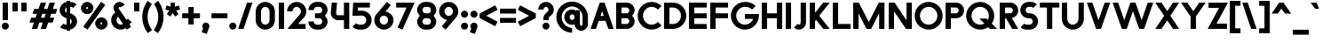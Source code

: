 SplineFontDB: 3.2
FontName: Roland
FullName: Roland
FamilyName: Roland
Weight: Bold
Copyright: Copyright (c) 2020, Roland Bernard
UComments: "2020-8-28: Created with FontForge (http://fontforge.org)"
Version: 001.000
ItalicAngle: 0
UnderlinePosition: -100
UnderlineWidth: 50
Ascent: 800
Descent: 200
InvalidEm: 0
LayerCount: 2
Layer: 0 0 "Back" 1
Layer: 1 0 "Fore" 0
XUID: [1021 36 1614478912 13530823]
FSType: 0
OS2Version: 0
OS2_WeightWidthSlopeOnly: 0
OS2_UseTypoMetrics: 1
CreationTime: 1598626489
ModificationTime: 1600545335
PfmFamily: 17
TTFWeight: 1000
TTFWidth: 5
LineGap: 90
VLineGap: 0
OS2TypoAscent: 0
OS2TypoAOffset: 1
OS2TypoDescent: 0
OS2TypoDOffset: 1
OS2TypoLinegap: 90
OS2WinAscent: 0
OS2WinAOffset: 1
OS2WinDescent: 0
OS2WinDOffset: 1
HheadAscent: 0
HheadAOffset: 1
HheadDescent: 0
HheadDOffset: 1
OS2CapHeight: 750
OS2XHeight: 500
OS2Vendor: 'PfEd'
MarkAttachClasses: 1
DEI: 91125
LangName: 1033
Encoding: UnicodeBmp
UnicodeInterp: none
NameList: AGL For New Fonts
DisplaySize: -48
AntiAlias: 1
FitToEm: 0
WinInfo: 38 38 12
BeginPrivate: 1
BlueValues 23 [-20 0 500 520 750 770]
EndPrivate
BeginChars: 65536 153

StartChar: space
Encoding: 32 32 0
Width: 450
Flags: MW
LayerCount: 2
EndChar

StartChar: X
Encoding: 88 88 1
Width: 735
Flags: MW
LayerCount: 2
Fore
SplineSet
30 750 m 5
 205.46875 750 l 5
 367.734375 506.6015625 l 5
 530 750 l 5
 705.46875 750 l 5
 455.46875 375 l 5
 705.46875 0 l 5
 530 0 l 5
 367.734375 243.3984375 l 5
 205.46875 0 l 5
 30 0 l 5
 280 375 l 5
 30 750 l 5
EndSplineSet
EndChar

StartChar: Q
Encoding: 81 81 2
Width: 922
Flags: HMW
LayerCount: 2
Fore
SplineSet
424 769.999023438 m 2
 425 770 l 2
 642.263671875 770.100585938 820.001953125 592.263671875 820 375 c 2
 820 374 l 2
 819.999023438 291.453125 794.299804688 215.529296875 750.548828125 151.982421875 c 1
 902.53125 0 l 1
 697.46875 0 l 1
 648.017578125 49.451171875 l 1
 584.462890625 5.6953125 508.557617188 -20 426 -20 c 2
 425 -20 l 2
 207.9453125 -20 30.107421875 157.020507812 30.0009765625 374 c 2
 30 375 l 2
 29.892578125 592.061523438 207.01171875 769.899414062 424 769.999023438 c 2
425 629.998046875 m 2
 288.802734375 630.004882812 179.993164062 511.197265625 180.001953125 375 c 2
 180.001953125 374 l 2
 180.010742188 237.877929688 288.862304688 119.995117188 425 120.001953125 c 2
 426 120.001953125 l 2
 469.298828125 120.00390625 509.303710938 132.20703125 544.419921875 153.048828125 c 1
 402.88671875 294.58203125 l 1
 607.94921875 294.58203125 l 1
 642.763671875 259.767578125 l 1
 660.166015625 294.754882812 669.99609375 333.13671875 669.998046875 374 c 2
 669.998046875 375 l 2
 670.004882812 511.150390625 562.131835938 629.991210938 426 629.998046875 c 2
 425 629.998046875 l 2
EndSplineSet
EndChar

StartChar: e
Encoding: 101 101 3
Width: 620
Flags: MW
LayerCount: 2
Fore
SplineSet
310 520 m 2
 310.0546875 520 l 2
 458.258789062 519.985351562 580 398.209960938 580 250 c 2
 580 180 l 1
 209.875 180 l 1
 209.919921875 179.926757812 l 2
 231.243164062 144.8125 267.794921875 120.001953125 310 120.001953125 c 2
 335 120.001953125 l 2
 369.805664062 120.001953125 400.758789062 136.881835938 422.509765625 162.490234375 c 1
 525.583984375 59.4140625 l 1
 476.612304688 10.4423828125 409.114257812 -20 335 -20 c 2
 310 -20 l 2
 161.771484375 -20 39.96875 101.771484375 40 250 c 2
 40 250.116210938 l 2
 40.0322265625 398.291992188 161.810546875 520.014648438 310 520 c 2
310 379.998046875 m 1
 267.779296875 380.009765625 231.221679688 355.165039062 209.895507812 320.034179688 c 2
 209.875 320 l 1
 410.125 320 l 1
 410.110351562 320.0234375 l 2
 388.793945312 355.142578125 352.258789062 379.986328125 310.05859375 379.998046875 c 2
 310 379.998046875 l 1
EndSplineSet
EndChar

StartChar: exclam
Encoding: 33 33 4
Width: 300
Flags: MW
LayerCount: 2
Fore
SplineSet
75 250 m 5
 75 750 l 5
 225 750 l 5
 225 250 l 5
 75 250 l 5
50 80 m 4
 50 135.228515625 94.771484375 180 150 180 c 4
 205.228515625 180 250 135.228515625 250 80 c 4
 250 24.771484375 205.228515625 -20 150 -20 c 4
 94.771484375 -20 50 24.771484375 50 80 c 4
EndSplineSet
EndChar

StartChar: quotedbl
Encoding: 34 34 5
Width: 500
Flags: MW
LayerCount: 2
Fore
SplineSet
50 500 m 5
 50 750 l 1
 200 750 l 1
 200 500 l 5
 50 500 l 5
300 500 m 5
 300 750 l 1
 450 750 l 1
 450 500 l 5
 300 500 l 5
EndSplineSet
EndChar

StartChar: numbersign
Encoding: 35 35 6
Width: 842
Flags: MW
LayerCount: 2
Fore
SplineSet
345 750 m 1
 497.84375 750 l 1
 437.84375 570 l 1
 535 570 l 1
 595 750 l 1
 747.84375 750 l 1
 687.84375 570 l 1
 812.84375 570 l 1
 766.177734375 430 l 1
 641.17578125 430 l 1
 604.509765625 320 l 1
 729.509765625 320 l 1
 682.84375 180 l 1
 557.84375 180 l 1
 497.84375 0 l 1
 345 0 l 1
 405 180 l 1
 307.84375 180 l 1
 247.84375 0 l 1
 95 0 l 1
 155 180 l 1
 30 180 l 1
 76.666015625 320 l 1
 201.66796875 320 l 1
 238.333984375 430 l 1
 113.333984375 430 l 1
 160 570 l 1
 285 570 l 1
 345 750 l 1
391.17578125 430 m 1
 354.509765625 320 l 1
 451.66796875 320 l 1
 488.333984375 430 l 1
 391.17578125 430 l 1
EndSplineSet
EndChar

StartChar: zero
Encoding: 48 48 7
Width: 640
Flags: HMW
LayerCount: 2
Fore
SplineSet
320 770 m 0
 468.228515625 770 590 648.228515625 590 500 c 2
 590 250 l 2
 590 101.771484375 468.228515625 -20 320 -20 c 0
 171.771484375 -20 50 101.771484375 50 250 c 2
 50 500 l 2
 50 648.228515625 171.771484375 770 320 770 c 0
320 630 m 0
 252.837890625 630 200 567.162109375 200 500 c 2
 200 250 l 2
 200 182.837890625 252.837890625 120 320 120 c 0
 387.162109375 120 440 182.837890625 440 250 c 2
 440 500 l 2
 440 567.162109375 387.162109375 630 320 630 c 0
EndSplineSet
EndChar

StartChar: one
Encoding: 49 49 8
Width: 250
Flags: HMW
LayerCount: 2
Fore
SplineSet
50 750 m 5
 200 750 l 5
 200 0 l 5
 50 0 l 5
 50 608.916015625 l 5
 50 608.986328125 l 5
 50 750 l 5
EndSplineSet
EndChar

StartChar: two
Encoding: 50 50 9
Width: 610
Flags: HMW
LayerCount: 2
Fore
SplineSet
305 770 m 2
 305.103515625 770 l 2
 453.28515625 769.971679688 575 648.194335938 575 500 c 0
 575 433.147460938 550.224609375 371.682617188 509.4296875 324.337890625 c 2
 343.6640625 140 l 1
 555 140 l 1
 555 0 l 1
 41 0 l 1
 398.3125 419.818359375 l 2
 415.053710938 442.548828125 425 470.866210938 425 500 c 0
 425 567.127929688 372.216796875 629.967773438 305.103515625 630 c 2
 305 630 l 2
 237.837890625 630.032226562 185 567.162109375 185 500 c 1
 35 500 l 1
 35 648.228515625 156.771484375 770.028320312 305 770 c 2
EndSplineSet
EndChar

StartChar: three
Encoding: 51 51 10
Width: 620
Flags: HMW
LayerCount: 2
Fore
SplineSet
267.5 770 m 2
 342.620117188 770 l 2
 470.083984375 770 575.028320312 664.977539062 575 537.5 c 2
 575 537.41015625 l 2
 574.986328125 474.467773438 539.362304688 417.032226562 498.1015625 375 c 1
 539.3828125 332.947265625 575 275.477539062 575 212.5 c 2
 575 212.404296875 l 2
 575 84.9541015625 470.02734375 -20 342.57421875 -20 c 2
 267.5 -20 l 2
 139.982421875 -20 35 84.982421875 35 212.5 c 1
 185 212.5 l 1
 185 166.047851562 221.047851562 120 267.5 120 c 2
 342.586914062 120 l 2
 388.975585938 120 424.986328125 166.033203125 425 212.43359375 c 2
 425 212.5 l 2
 425.013671875 258.952148438 388.952148438 305 342.5 305 c 2
 219.5 305 l 1
 219.5 445 l 1
 342.5 445 l 2
 388.923828125 445 424.977539062 490.993164062 425 537.416992188 c 2
 425 537.5 l 2
 425.022460938 583.938476562 388.97265625 630 342.540039062 630 c 2
 267.5 630 l 2
 221.047851562 630 185 583.952148438 185 537.5 c 1
 35 537.5 l 1
 35 665.017578125 139.982421875 770 267.5 770 c 2
EndSplineSet
EndChar

StartChar: four
Encoding: 52 52 11
Width: 610
Flags: HMW
LayerCount: 2
Fore
SplineSet
65.50390625 750 m 1
 216.044921875 750 l 1
 190.177734375 454.359375 l 2
 190.069335938 452.90234375 190 451.446289062 190 450 c 0
 190 421.497070312 211.497070312 390 240 390 c 2
 410 390 l 1
 410 750 l 1
 560 750 l 1
 560 0 l 1
 410 0 l 1
 410 250 l 1
 240 250 l 2
 130.431640625 250 40 340.431640625 40 450 c 0
 40 455.870117188 40.275390625 461.680664062 40.783203125 467.4296875 c 2
 65.50390625 750 l 1
EndSplineSet
EndChar

StartChar: five
Encoding: 53 53 12
Width: 630
Flags: HMW
LayerCount: 2
Fore
SplineSet
70.119140625 750 m 1
 540.09765625 750 l 1
 540.09765625 610 l 1
 206.046875 610 l 1
 200 516.896484375 l 1
 213.287109375 518.9375 226.880859375 520 240.705078125 520 c 2
 320.158203125 520 l 2
 468.359375 520 590.09765625 398.208984375 590.09765625 250 c 2
 590.09765625 249.927734375 l 2
 590.09765625 101.74609375 468.326171875 -20 320.140625 -20 c 2
 240.705078125 -20 l 2
 166.590820312 -20 99.0908203125 10.4423828125 50.119140625 59.4140625 c 1
 153.19140625 162.486328125 l 1
 174.942382812 136.877929688 205.899414062 120 240.705078125 120 c 2
 320.166015625 120 l 2
 387.263671875 120 440.09765625 182.798828125 440.09765625 249.90234375 c 2
 440.09765625 250 l 2
 440.09765625 317.145507812 387.288085938 380 320.150390625 380 c 2
 240.705078125 380 l 2
 226.36328125 380 212.677734375 377.127929688 200.017578125 371.966796875 c 1
 50 371.966796875 l 1
 70.119140625 750 l 1
EndSplineSet
EndChar

StartChar: six
Encoding: 54 54 13
Width: 620
Flags: HMW
LayerCount: 2
Fore
SplineSet
394.509765625 770.701171875 m 1
 506.689453125 678.654296875 l 1
 358.2578125 497.677734375 l 1
 358.45703125 497.633789062 358.655273438 497.58984375 358.853515625 497.545898438 c 2
 358.967773438 497.520507812 l 2
 479.720703125 470.611328125 580.033203125 378.860351562 580 250 c 2
 580 249.842773438 l 2
 579.958007812 100.8515625 459.150390625 -19.95703125 310.159179688 -20 c 2
 310 -20 l 2
 160.9375 -20.04296875 40.0439453125 100.794921875 40 249.837890625 c 2
 40 250 l 2
 39.9794921875 319.23828125 64.0732421875 380.37890625 106.921875 428.16796875 c 2
 394.509765625 770.701171875 l 1
310 380 m 1
 310 380 l 1
 243.725585938 380.033203125 189.94921875 316.274414062 190 250 c 2
 190 249.8125 l 2
 190.05078125 183.60546875 243.788085938 119.979492188 310 120 c 2
 310.063476562 120 l 2
 376.249023438 120.020507812 429.952148438 183.6328125 430 249.822265625 c 2
 430 250 l 2
 430.047851562 316.239257812 376.331054688 379.966796875 310.104492188 380 c 2
 310 380 l 1
EndSplineSet
EndChar

StartChar: nine
Encoding: 57 57 14
Width: 620
Flags: HMW
LayerCount: 2
Fore
SplineSet
225.490234375 -20.701171875 m 1
 113.310546875 71.345703125 l 1
 261.7421875 252.322265625 l 1
 261.54296875 252.366210938 261.344726562 252.41015625 261.146484375 252.454101562 c 2
 261.032226562 252.479492188 l 2
 140.279296875 279.388671875 39.966796875 371.139648438 40 500 c 2
 40 500.157226562 l 2
 40.04296875 649.1484375 160.849609375 769.95703125 309.840820312 770 c 2
 310 770 l 2
 459.0625 770.04296875 579.956054688 649.205078125 580 500.162109375 c 2
 580 500 l 2
 580.020507812 430.76171875 555.926757812 369.62109375 513.078125 321.83203125 c 2
 225.490234375 -20.701171875 l 1
310 370 m 1
 310 370 l 1
 376.274414062 369.966796875 430.05078125 433.725585938 430 500 c 2
 430 500.1875 l 2
 429.94921875 566.39453125 376.211914062 630.020507812 310 630 c 2
 309.936523438 630 l 2
 243.750976562 629.979492188 190.047851562 566.3671875 190 500.177734375 c 2
 190 500 l 2
 189.952148438 433.760742188 243.668945312 370.033203125 309.895507812 370 c 2
 310 370 l 1
EndSplineSet
EndChar

StartChar: seven
Encoding: 55 55 15
Width: 580
Flags: HMW
LayerCount: 2
Fore
SplineSet
30 750 m 1
 550 750 l 1
 207.32421875 -19.6640625 l 1
 70.291015625 41.345703125 l 1
 323.47265625 610 l 1
 30 610 l 1
 30 750 l 1
EndSplineSet
EndChar

StartChar: eight
Encoding: 56 56 16
Width: 630
Flags: HMW
LayerCount: 2
Fore
SplineSet
277.5 770 m 6
 352.5 770 l 6
 480.90625 770 585.038085938 665.90625 585 537.5 c 6
 585 537.399414062 l 6
 584.981445312 474.192382812 549.711914062 416.89453125 508.759765625 375 c 5
 549.734375 333.083984375 585.017578125 275.747070312 585 212.5 c 6
 585 212.372070312 l 6
 584.965820312 84.0244140625 480.86328125 -20 352.5 -20 c 6
 277.5 -20 l 6
 149.140625 -20 45.0380859375 84.0185546875 45 212.360351562 c 6
 45 212.5 l 6
 44.9814453125 275.747070312 80.2666015625 333.083984375 121.240234375 375 c 5
 80.3125 416.869140625 45.0400390625 474.123046875 45 537.28515625 c 6
 45 537.5 l 6
 44.9189453125 665.90625 149.09375 770 277.5 770 c 6
277.5 630 m 6
 231.936523438 630 194.963867188 583.063476562 195 537.5 c 6
 195 537.365234375 l 6
 195.036132812 491.84375 231.981445312 445 277.5 445 c 6
 352.5 445 l 6
 398 445 434.948242188 491.8046875 435 537.30859375 c 6
 435 537.5 l 6
 435.051757812 583.063476562 398.063476562 630 352.5 630 c 6
 277.5 630 l 6
277.5 305 m 6
 231.936523438 305 194.966796875 258.063476562 195 212.5 c 6
 195 212.375976562 l 6
 195.033203125 166.8515625 231.977539062 120 277.5 120 c 6
 352.5 120 l 6
 398.016601562 120 434.961914062 166.83984375 435 212.358398438 c 6
 435 212.5 l 6
 435.038085938 258.063476562 398.063476562 305 352.5 305 c 6
 277.5 305 l 6
EndSplineSet
EndChar

StartChar: R
Encoding: 82 82 17
Width: 610
Flags: HMW
LayerCount: 2
Fore
SplineSet
50 750 m 1
 348 750 l 2
 470.883789062 750 570.521484375 650.383789062 570.5 527.5 c 2
 570.5 527.420898438 l 2
 570.481445312 419.602539062 493.733398438 329.719726562 391.90234375 309.33984375 c 1
 391.984375 309.198242188 l 1
 570.5 0 l 1
 403.068359375 0 l 1
 226.9765625 305 l 1
 200 305 l 1
 200 0 l 1
 50 0 l 1
 50 750 l 1
200 610 m 1
 200 445 l 1
 348 445 l 2
 388.01953125 445 420.482421875 487.4140625 420.5 527.436523438 c 2
 420.5 527.5 l 2
 420.517578125 567.541015625 388.041015625 610 348 610 c 2
 200 610 l 1
EndSplineSet
EndChar

StartChar: o
Encoding: 111 111 18
Width: 620
Flags: HMW
LayerCount: 2
Fore
SplineSet
310 520 m 2
 310.08203125 520 l 2
 459.162109375 519.977539062 580.033203125 399.08984375 580 250 c 2
 580 249.876953125 l 2
 579.966796875 100.866210938 459.158203125 -19.958984375 310.150390625 -20 c 2
 310 -20 l 2
 160.919921875 -20.041015625 40.029296875 100.825195312 40 249.891601562 c 2
 40 250 l 2
 39.970703125 399.1171875 160.8828125 520.022460938 310 520 c 2
310 380 m 2
 243.7265625 380.041992188 189.96484375 316.274414062 190 250 c 2
 190 249.87109375 l 2
 190.03515625 183.643554688 243.76953125 119.974609375 310 120 c 2
 310.078125 120 l 2
 376.275390625 120.025390625 429.966796875 183.673828125 430 249.877929688 c 2
 430 250 l 2
 430.033203125 316.23046875 376.345703125 379.958007812 310.1328125 380 c 2
 310 380 l 2
EndSplineSet
EndChar

StartChar: l
Encoding: 108 108 19
Width: 250
Flags: HMW
LayerCount: 2
Fore
SplineSet
50 750 m 5
 200 750 l 5
 200 140.087890625 l 5
 200 139.973632812 l 5
 200 0 l 5
 50 0 l 5
 50 140 l 5
 50 140.094726562 l 5
 50 609.779296875 l 5
 50 609.994140625 l 5
 50 750 l 5
EndSplineSet
EndChar

StartChar: a
Encoding: 97 97 20
Width: 630
Flags: HMW
LayerCount: 2
Fore
SplineSet
310 519.9375 m 6
 310.08203125 519.9375 l 6
 371.333984375 519.9375 412.641601562 500 430 481.86328125 c 5
 430 500 l 5
 580 500 l 5
 580 0 l 5
 430 0 l 5
 430 18.005859375 l 5
 409.684570312 0 368.70703125 -20.0625 310.150390625 -20.0625 c 6
 310 -20.0625 l 6
 160.918945312 -20.103515625 40.029296875 100.762695312 40 249.830078125 c 6
 40 249.9375 l 6
 39.970703125 399.0546875 160.8828125 519.959960938 310 519.9375 c 6
310 379.9375 m 5
 310 379.9375 l 5
 243.725585938 379.9375 189.96484375 316.211914062 190 249.9375 c 6
 190 249.810546875 l 6
 190.03515625 183.58203125 243.768554688 119.912109375 310 119.9375 c 6
 310.078125 119.9375 l 6
 376.275390625 119.962890625 429.966796875 183.612304688 430 249.81640625 c 6
 430 249.9375 l 6
 430.033203125 316.16796875 376.345703125 379.9375 310.1328125 379.9375 c 6
 310 379.9375 l 5
EndSplineSet
EndChar

StartChar: n
Encoding: 110 110 21
Width: 619
Flags: HMW
LayerCount: 2
Fore
SplineSet
309.805273437 519.946875 m 6
 309.888769531 519.946875 l 6
 453.389501953 519.962304688 569.74584961 403.620849609 569.75 260.125 c 6
 569.75 0 l 5
 419.75 0 l 5
 419.75 260.125 l 6
 419.750830078 320.775976562 370.558740235 379.929296875 309.906933594 379.946875 c 6
 309.762109375 379.946875 l 6
 249.149316407 379.946875 200.000830078 320.751074218 200 260.125 c 6
 200 0.00322265625 l 5
 50 0 l 5
 50 500 l 5
 194.678222656 500 l 5
 194.693164062 483.083789062 l 5
 211.46328125 500 251.326123047 519.946875 309.805273437 519.946875 c 6
EndSplineSet
EndChar

StartChar: r
Encoding: 114 114 22
Width: 405
Flags: HMW
LayerCount: 2
Fore
SplineSet
50 500 m 1
 200 500 l 1
 200 481.86328125 l 1
 217.358398438 500 258.666015625 519.9375 319.91796875 519.9375 c 2
 320 519.9375 l 2
 338.874023438 519.940429688 357.293945312 517.998046875 375.076171875 514.314453125 c 1
 338.615234375 378.2421875 l 1
 332.547851562 379.352539062 326.33203125 379.9375 320 379.9375 c 2
 319.8671875 379.9375 l 2
 253.674804688 379.9375 200.000976562 316.208007812 200 250 c 2
 200 0 l 1
 50 0 l 1
 50 500 l 1
EndSplineSet
EndChar

StartChar: d
Encoding: 100 100 23
Width: 630
Flags: HMW
LayerCount: 2
Fore
SplineSet
310 519.9375 m 2
 310.08203125 519.9375 l 2
 371.333984375 519.9375 412.641601562 500 430 481.86328125 c 1
 430 750 l 1
 580 750 l 1
 580 0 l 1
 430 0 l 1
 430 18.005859375 l 1
 409.684570312 0 368.70703125 -20.0625 310.150390625 -20.0625 c 2
 310 -20.0625 l 2
 160.918945312 -20.103515625 40.029296875 100.762695312 40 249.830078125 c 2
 40 249.9375 l 2
 39.970703125 399.0546875 160.8828125 519.959960938 310 519.9375 c 2
310 379.9375 m 1
 310 379.9375 l 1
 243.725585938 379.9375 189.96484375 316.211914062 190 249.9375 c 2
 190 249.810546875 l 2
 190.03515625 183.58203125 243.768554688 119.912109375 310 119.9375 c 2
 310.078125 119.9375 l 2
 376.275390625 119.962890625 429.966796875 183.612304688 430 249.81640625 c 2
 430 249.9375 l 2
 430.033203125 316.16796875 376.345703125 379.9375 310.1328125 379.9375 c 2
 310 379.9375 l 1
EndSplineSet
EndChar

StartChar: B
Encoding: 66 66 24
Width: 615
Flags: HMW
LayerCount: 2
Fore
SplineSet
50 750 m 5
 348 750 l 6
 470.883789062 750 570.521484375 650.383789062 570.5 527.5 c 6
 570.5 527.419921875 l 6
 570.489257812 468.428710938 537.510742188 414.806640625 500.01953125 375 c 5
 537.510742188 335.193359375 570.489257812 281.571289062 570.5 222.580078125 c 6
 570.5 222.5 l 6
 570.521484375 99.6162109375 470.883789062 0 348 0 c 6
 50 0 l 5
 50 750 l 5
200 610 m 5
 200 445 l 5
 348 445 l 6
 388.01953125 445 420.482421875 487.4140625 420.5 527.435546875 c 6
 420.5 527.5 l 6
 420.517578125 567.541015625 388.041015625 610 348 610 c 6
 200 610 l 5
200 305 m 5
 200 140 l 5
 348 140 l 6
 388.041015625 140 420.517578125 182.458984375 420.5 222.5 c 6
 420.5 222.564453125 l 6
 420.482421875 262.5859375 388.01953125 305 348 305 c 6
 200 305 l 5
EndSplineSet
EndChar

StartChar: b
Encoding: 98 98 25
Width: 630
Flags: HMW
LayerCount: 2
Fore
SplineSet
320 519.9375 m 6
 469.1171875 519.959960938 590.029296875 399.0546875 590 249.9375 c 6
 590 249.830078125 l 6
 589.970703125 100.762695312 469.081054688 -20.103515625 320 -20.0625 c 6
 319.849609375 -20.0625 l 6
 261.29296875 -20.0625 220.315429688 0 200 18.005859375 c 5
 200 0 l 5
 50 0 l 5
 50 750 l 5
 200 750 l 5
 200 481.86328125 l 5
 217.358398438 500 258.666015625 519.9375 319.91796875 519.9375 c 6
 320 519.9375 l 6
320 379.9375 m 5
 319.8671875 379.9375 l 6
 253.654296875 379.9375 199.966796875 316.16796875 200 249.9375 c 6
 200 249.81640625 l 6
 200.033203125 183.612304688 253.724609375 119.962890625 319.921875 119.9375 c 6
 320 119.9375 l 6
 386.231445312 119.912109375 439.96484375 183.58203125 440 249.810546875 c 6
 440 249.9375 l 6
 440.03515625 316.211914062 386.274414062 379.9375 320 379.9375 c 5
 320 379.9375 l 5
EndSplineSet
EndChar

StartChar: c
Encoding: 99 99 26
Width: 530
Flags: HMW
LayerCount: 2
Fore
SplineSet
310 520 m 6
 310.08203125 520 l 6
 384.627929688 519.989257812 452.12109375 489.756835938 500.970703125 440.888671875 c 5
 397.232421875 337.150390625 l 5
 375.380859375 362.85546875 344.440429688 379.977539062 310.1328125 380 c 6
 310 380 l 6
 243.725585938 380.041992188 189.96484375 316.274414062 190 250 c 6
 190 249.87109375 l 6
 190.03515625 183.642578125 243.768554688 119.974609375 310 120 c 6
 310.078125 120 l 6
 344.405273438 120.012695312 375.365234375 137.138671875 397.228515625 162.853515625 c 5
 500.974609375 59.107421875 l 5
 452.139648438 10.25 384.670898438 -19.9794921875 310.150390625 -20 c 6
 310 -20 l 6
 160.918945312 -20.041015625 40.029296875 100.825195312 40 249.892578125 c 6
 40 250 l 6
 39.970703125 399.1171875 160.8828125 520.022460938 310 520 c 6
EndSplineSet
EndChar

StartChar: f
Encoding: 102 102 27
Width: 360
Flags: HMW
LayerCount: 2
Fore
SplineSet
230 770 m 2
 330 770 l 1
 330 630 l 1
 230 630 l 1
 230 626.666992188 230 623.333007812 230 620 c 2
 230 500 l 1
 330 500 l 1
 330 360 l 1
 230 360 l 1
 230 0 l 1
 80 0 l 1
 80 360 l 1
 30 360 l 1
 30 500 l 1
 80 500 l 1
 80 620 l 2
 80 702.842773438 147.157226562 770 230 770 c 2
EndSplineSet
EndChar

StartChar: g
Encoding: 103 103 28
Width: 620
Flags: HMW
LayerCount: 2
Fore
SplineSet
300 520 m 2
 300.150390625 520 l 2
 358.70703125 520 399.684570312 499.9375 420 481.931640625 c 1
 420 499.9375 l 1
 570 499.9375 l 1
 570 -50.0625 l 2
 570 -132.905273438 502.842773438 -200.0625 420 -200.0625 c 2
 205 -200.0625 l 2
 122.157226562 -200.0625 55 -132.905273438 55 -50.0625 c 1
 205 -50.0625 l 1
 205 -53.3955078125 205 -56.7294921875 205 -60.0625 c 1
 420 -60.0625 l 1
 420 -56.7294921875 420 -53.3955078125 420 -50.0625 c 2
 420 18.07421875 l 1
 402.641601562 -0.0625 361.333984375 -20 300.08203125 -20 c 2
 300 -20 l 2
 150.8828125 -20.0224609375 29.970703125 100.8828125 30 250 c 2
 30 250.107421875 l 2
 30.029296875 399.174804688 150.918945312 520.041015625 300 520 c 2
300 380 m 2
 233.768554688 380.025390625 180.03515625 316.35546875 180 250.126953125 c 2
 180 250 l 2
 179.96484375 183.725585938 233.725585938 120 300 120 c 2
 300.1328125 120 l 2
 366.345703125 120 420.033203125 183.76953125 420 250 c 2
 420 250.12109375 l 2
 419.966796875 316.325195312 366.275390625 379.974609375 300.078125 380 c 2
 300 380 l 2
EndSplineSet
EndChar

StartChar: h
Encoding: 104 104 29
Width: 619
Flags: HMW
LayerCount: 2
Fore
SplineSet
309.805273437 519.946875 m 6
 309.888769531 519.946875 l 6
 453.389501953 519.962304688 569.74584961 403.620849609 569.75 260.125 c 6
 569.75 0 l 5
 419.75 0 l 5
 419.75 260.125 l 6
 419.750830078 320.775976562 370.558740235 379.929296875 309.906933594 379.946875 c 6
 309.762109375 379.946875 l 6
 249.149316407 379.946875 200.000830078 320.751074218 200 260.125 c 6
 200 0.00322265625 l 5
 50 0 l 5
 50 750 l 5
 200.003222656 750 l 5
 200.018164063 485.183789063 l 5
 215.640429688 501.580859375 254.090136719 519.946875 309.805273437 519.946875 c 6
EndSplineSet
EndChar

StartChar: i
Encoding: 105 105 30
Width: 300
Flags: HMW
LayerCount: 2
Fore
SplineSet
75 500 m 5
 225 500 l 5
 225 140.047851562 l 5
 225 139.995117188 l 5
 225 0 l 5
 75 0 l 5
 75 140 l 5
 75 140.1015625 l 5
 75 358.420898438 l 5
 75 359.9921875 l 5
 75 500 l 5
250 670 m 0
 250 725.19140625 205.19140625 770 150 770 c 0
 94.80859375 770 50 725.19140625 50 670 c 0
 50 614.80859375 94.80859375 570 150 570 c 0
 205.19140625 570 250 614.80859375 250 670 c 0
EndSplineSet
EndChar

StartChar: j
Encoding: 106 106 31
Width: 350
Flags: HMW
LayerCount: 2
Fore
SplineSet
125 500 m 1
 275 500 l 1
 275 -50 l 2
 275 -132.842773438 207.842773438 -200 125 -200 c 2
 50 -200 l 1
 50 -60 l 1
 124.609375 -60.0810546875 l 2
 124.924804688 -56.9189453125 125 -53.3330078125 125 -50 c 2
 125 358.421875 l 1
 125 359.9921875 l 1
 125 500 l 1
300 670 m 0
 300 725.19140625 255.19140625 770 200 770 c 0
 144.80859375 770 100 725.19140625 100 670 c 0
 100 614.80859375 144.80859375 570 200 570 c 0
 255.19140625 570 300 614.80859375 300 670 c 0
EndSplineSet
EndChar

StartChar: k
Encoding: 107 107 32
Width: 580
Flags: HMW
LayerCount: 2
Fore
SplineSet
50 750 m 1
 200 750 l 1
 200 355.060546875 l 1
 344.9375 500 l 1
 550 500 l 1
 321.87109375 271.87109375 l 1
 550 0 l 1
 360.71484375 0 l 1
 218.94921875 168.94921875 l 1
 200 150 l 1
 200 0 l 1
 50 0 l 1
 50 750 l 1
EndSplineSet
EndChar

StartChar: m
Encoding: 109 109 33
Width: 989
Flags: HMW
LayerCount: 2
Fore
SplineSet
309.805273437 519.946875 m 2
 309.888769531 519.946875 l 2
 382.287597656 519.955224609 445.5 500 494.75 432.416015625 c 1
 541.738867187 480.251708984 607.190820312 519.945263672 679.576367187 519.946875 c 2
 679.708496094 519.946875 l 2
 823.193457032 519.943212891 939.5265625 403.609228516 939.534863281 260.125 c 2
 939.534863281 0 l 1
 789.534863281 0 l 1
 789.534863281 260.125 l 2
 789.53569336 320.764355469 740.362695313 379.906884765 679.726660156 379.946875 c 2
 679.558203125 379.946875 l 2
 618.922167969 379.906884765 569.749169922 320.764355469 569.75 260.125 c 2
 569.75 0 l 1
 419.75 0 l 1
 419.75 260.125 l 2
 419.750830078 320.775976562 370.558740235 379.929296875 309.906933594 379.946875 c 2
 309.762109375 379.946875 l 2
 249.149316407 379.946875 200.000830078 320.751074218 200 260.125 c 2
 200 0.00322265625 l 1
 50 0 l 1
 50 500 l 1
 194.678222656 500 l 1
 194.693164062 483.083789062 l 1
 211.46328125 500 251.326123047 519.946875 309.805273437 519.946875 c 2
EndSplineSet
EndChar

StartChar: p
Encoding: 112 112 34
Width: 630
Flags: HMW
LayerCount: 2
Fore
SplineSet
320 -20 m 2
 319.91796875 -20 l 2
 258.666015625 -20 217.358398438 -0.0625 200 18.07421875 c 1
 200 -200.0625 l 1
 50 -200.0625 l 1
 50 499.9375 l 1
 200 499.9375 l 1
 200 481.931640625 l 1
 220.315429688 499.9375 261.29296875 520 319.849609375 520 c 2
 320 520 l 2
 469.081054688 520.041015625 589.970703125 399.174804688 590 250.107421875 c 2
 590 250 l 2
 590.029296875 100.8828125 469.1171875 -20.0224609375 320 -20 c 2
320 120 m 1
 320 120 l 1
 386.274414062 120 440.03515625 183.725585938 440 250 c 2
 440 250.126953125 l 2
 439.96484375 316.35546875 386.231445312 380.025390625 320 380 c 2
 319.921875 380 l 2
 253.724609375 379.974609375 200.033203125 316.325195312 200 250.12109375 c 2
 200 250 l 2
 199.966796875 183.76953125 253.654296875 120 319.8671875 120 c 2
 320 120 l 1
EndSplineSet
EndChar

StartChar: q
Encoding: 113 113 35
Width: 630
Flags: HMW
LayerCount: 2
Fore
SplineSet
310 -20 m 2
 160.8828125 -20.0224609375 39.970703125 100.8828125 40 250 c 2
 40 250.107421875 l 2
 40.029296875 399.174804688 160.918945312 520.041015625 310 520 c 2
 310.150390625 520 l 2
 368.70703125 520 409.684570312 499.9375 430 481.931640625 c 1
 430 499.9375 l 1
 580 499.9375 l 1
 580 -200.0625 l 1
 430 -200.0625 l 1
 430 18.07421875 l 1
 412.641601562 -0.0625 371.333984375 -20 310.08203125 -20 c 2
 310 -20 l 2
310 120 m 1
 310.1328125 120 l 2
 376.346679688 120 430.033203125 183.76953125 430 250 c 2
 430 250.12109375 l 2
 429.966796875 316.325195312 376.275390625 379.974609375 310.078125 380 c 2
 310 380 l 2
 243.768554688 380.025390625 190.03515625 316.35546875 190 250.126953125 c 2
 190 250 l 2
 189.965820312 183.725585938 243.725585938 120 310 120 c 1
 310 120 l 1
EndSplineSet
EndChar

StartChar: s
Encoding: 115 115 36
Width: 450
Flags: HMW
LayerCount: 2
Fore
SplineSet
200 520 m 6
 280 520 l 6
 326.5 520 369 500.75 399.875 469.875 c 5
 296.169921875 366.169921875 l 5
 292.680664062 373.743164062 287.017578125 380 280 380 c 6
 200 380 l 6
 188.06640625 380 180 361.93359375 180 350 c 6
 180 349.766601562 l 6
 180 337.831054688 188.143554688 320 200 320 c 6
 250 320 l 6
 343 320 420 243 420 150 c 6
 420 149.875976562 l 6
 420 56.931640625 342.958984375 -20 250 -20 c 6
 170 -20 l 6
 123.5 -20 81 -0.75 50.125 30.125 c 5
 153.830078125 133.830078125 l 5
 157.319335938 126.256835938 162.982421875 120 170 120 c 6
 250 120 l 6
 261.874023438 120 270 137.883789062 270 149.819335938 c 6
 270 150 l 6
 270 161.93359375 261.93359375 180 250 180 c 6
 200 180 l 6
 107.086914062 180 30 256.85546875 30 349.73828125 c 6
 30 350 l 6
 30 443 107 520 200 520 c 6
EndSplineSet
EndChar

StartChar: t
Encoding: 116 116 37
Width: 410
Flags: HMW
LayerCount: 2
Fore
SplineSet
130 750 m 1
 280 750 l 1
 280 500 l 1
 381 500 l 1
 381 360 l 1
 280 360 l 1
 280 0 l 1
 130 0 l 1
 130 360 l 1
 31 360 l 1
 31 500 l 1
 130 500 l 1
 130 750 l 1
EndSplineSet
EndChar

StartChar: u
Encoding: 117 117 38
Width: 619
Flags: HMW
LayerCount: 2
Fore
SplineSet
50 500 m 5
 200 500 l 5
 200 239.875 l 6
 200 179.192480469 249.192480469 119.921972657 309.875 120 c 6
 310.114453125 120 l 6
 370.686767578 120.078027343 419.75 179.272949219 419.75 239.875 c 6
 419.75 500 l 5
 569.75 500 l 5
 569.75 239.875 l 6
 569.75 96.4715332027 453.597070313 -19.9011230469 310.239355469 -20 c 6
 309.875 -20 l 6
 166.349707031 -20.0988769531 50 96.3497070313 50 239.875 c 6
 50 500 l 5
EndSplineSet
EndChar

StartChar: v
Encoding: 118 118 39
Width: 703
Flags: HMW
LayerCount: 2
Fore
SplineSet
30 500 m 5
 193.254882812 500 l 5
 352.252441406 192.719042969 l 5
 511.25 500 l 5
 674.504882812 500 l 5
 416.668847656 0 l 5
 287.836035156 0 l 5
 30 500 l 5
EndSplineSet
EndChar

StartChar: w
Encoding: 119 119 40
Width: 1155
Flags: HMW
LayerCount: 2
Fore
SplineSet
30 500 m 5
 193.254882812 500 l 5
 352.252441406 192.719042969 l 5
 511.25 500 l 5
 644.064355469 500 l 5
 803.061914063 192.719042969 l 5
 962.059472656 500 l 5
 1125.31435547 500 l 5
 867.478320313 0 l 5
 738.645507812 0 l 5
 577.658007813 310.30078125 l 5
 416.668847656 0 l 5
 287.836035156 0 l 5
 30 500 l 5
EndSplineSet
EndChar

StartChar: x
Encoding: 120 120 41
Width: 616
Flags: HMW
LayerCount: 2
Fore
SplineSet
30 500 m 5
 211.25 500 l 5
 308.125 370.833984375 l 5
 405 500 l 5
 586.25 500 l 5
 398.75 250 l 5
 586.25 0 l 5
 405 0 l 5
 308.125 129.166015625 l 5
 211.25 0 l 5
 30 0 l 5
 217.5 250 l 5
 30 500 l 5
EndSplineSet
EndChar

StartChar: y
Encoding: 121 121 42
Width: 720
Flags: HMW
LayerCount: 2
Fore
SplineSet
30 499.995019531 m 5
 191.028808594 499.995019531 l 5
 345.257128906 176.644140625 l 5
 524.952050781 499.995019531 l 5
 690.775292969 499.995019531 l 5
 302.943261719 -200.004980469 l 5
 137.118066406 -200.004980469 l 5
 258.991894531 20.2731445313 l 5
 30 499.995019531 l 5
EndSplineSet
EndChar

StartChar: z
Encoding: 122 122 43
Width: 593
Flags: HMW
LayerCount: 2
Fore
SplineSet
50.4921875 500 m 1
 558.982421875 500 l 1
 307.982421875 142 l 1
 543.4921875 142 l 1
 543.4921875 0 l 1
 35 0 l 1
 286 358 l 1
 50.4921875 358 l 1
 50.4921875 500 l 1
EndSplineSet
EndChar

StartChar: O
Encoding: 79 79 44
Width: 850
Flags: HMW
LayerCount: 2
Fore
SplineSet
425 770 m 2
 425.258789062 770 l 2
 642.405273438 769.9296875 820.046875 592.177734375 820 375 c 2
 820 374.829101562 l 2
 819.953125 157.702148438 642.305664062 -19.951171875 425.1796875 -20 c 2
 425 -20 l 2
 207.838867188 -20.048828125 30.083984375 157.567382812 30 374.69140625 c 2
 30 375 l 2
 29.916015625 592.263671875 207.736328125 770.0703125 425 770 c 2
425 630 m 2
 288.801757812 630.088867188 179.94140625 511.198242188 180 375 c 2
 180 374.780273438 l 2
 180.05859375 238.673828125 288.875 119.930664062 425 120 c 2
 425.239257812 120 l 2
 561.250976562 120.069335938 669.940429688 238.750976562 670 374.775390625 c 2
 670 375 l 2
 670.059570312 511.095703125 561.361328125 629.911132812 425.305664062 630 c 2
 425 630 l 2
EndSplineSet
EndChar

StartChar: C
Encoding: 67 67 45
Width: 734
Flags: HMW
LayerCount: 2
Fore
SplineSet
425 770 m 6
 425.259765625 770 l 6
 533.8359375 769.96484375 632.532226562 725.506835938 704.080078125 653.91015625 c 5
 601.0859375 550.916015625 l 5
 556.741210938 599.124023438 494.576171875 629.955078125 425.306640625 630 c 6
 425 630 l 6
 288.801757812 630.088867188 179.94140625 511.198242188 180 375 c 6
 180 374.78125 l 6
 180.05859375 238.674804688 288.875 119.930664062 425 120 c 6
 425.240234375 120.001953125 l 6
 494.44921875 120.037109375 556.5703125 150.795898438 600.91796875 198.912109375 c 5
 703.90625 95.923828125 l 5
 632.354492188 24.4150390625 533.698242188 -19.9755859375 425.1796875 -20 c 6
 425 -20 l 6
 207.838867188 -20.048828125 30.083984375 157.567382812 30 374.69140625 c 6
 30 375 l 6
 29.916015625 592.263671875 207.736328125 770.0703125 425 770 c 6
EndSplineSet
EndChar

StartChar: D
Encoding: 68 68 46
Width: 705
Flags: HMW
LayerCount: 2
Fore
SplineSet
50 750 m 5
 300 750 l 6
 506.21875 750 675.069335938 581.21875 675 375 c 6
 675 374.745117188 l 6
 674.930664062 168.642578125 506.133789062 0 300 0 c 6
 50 0 l 5
 50 750 l 5
200 610 m 5
 200 140 l 5
 300 140 l 6
 425.09375 140 524.953125 249.744140625 525 374.823242188 c 6
 525 375 l 6
 525.046875 500.15234375 425.15234375 610 300 610 c 6
 200 610 l 5
EndSplineSet
EndChar

StartChar: E
Encoding: 69 69 47
Width: 590
Flags: HMW
LayerCount: 2
Fore
SplineSet
50 750 m 5
 550 750 l 5
 550 610 l 5
 200 610 l 5
 200 445 l 5
 550 445 l 5
 550 305 l 5
 200 305 l 5
 200 140 l 5
 550 140 l 5
 550 0 l 5
 50 0 l 5
 50 750 l 5
EndSplineSet
EndChar

StartChar: F
Encoding: 70 70 48
Width: 590
Flags: HMW
LayerCount: 2
Fore
SplineSet
50 750 m 5
 550 750 l 5
 550 610 l 5
 200 610 l 5
 200 445 l 5
 550 445 l 5
 550 305 l 5
 200 305 l 5
 200 0 l 5
 50 0 l 5
 50 750 l 5
EndSplineSet
EndChar

StartChar: A
Encoding: 65 65 49
Width: 711
Flags: HMW
LayerCount: 2
Fore
SplineSet
288.015625 750 m 5
 423.22265625 750 l 5
 681.23828125 0 l 5
 530 0 l 5
 450.494140625 230.5 l 5
 260.744140625 230.5 l 5
 181.23828125 0 l 5
 30 0 l 5
 288.015625 750 l 5
355.619140625 506.400390625 m 5
 308.953125 370.5 l 5
 402.28515625 370.5 l 5
 355.619140625 506.400390625 l 5
EndSplineSet
EndChar

StartChar: G
Encoding: 71 71 50
Width: 850
Flags: HMW
LayerCount: 2
Fore
SplineSet
425 770 m 2
 450 770 l 2
 558.631835938 770 657.3828125 725.56640625 728.974609375 653.974609375 c 1
 625.9765625 550.9765625 l 1
 581.580078125 599.189453125 519.346679688 630 450 630 c 2
 425 630 l 2
 288.801757812 630 179.971679688 511.198242188 180 375 c 2
 180 374.89453125 l 2
 180.028320312 238.740234375 288.836914062 119.96875 425 120 c 2
 425.106445312 120 l 2
 537.16015625 120.025390625 635.913412575 208.701626592 657.21875 284.909179688 c 2
 657.244140625 285 l 1
 425 285 l 1
 425 425 l 1
 820 425 l 1
 820 375 l 2
 820 157.798828125 642.368164062 -19.9482421875 425.190429688 -20 c 2
 425 -20 l 2
 207.7890625 -20.0517578125 30.0439453125 157.6484375 30 374.83984375 c 2
 30 375 l 2
 29.9560546875 592.263671875 207.736328125 770 425 770 c 2
EndSplineSet
EndChar

StartChar: H
Encoding: 72 72 51
Width: 675
Flags: HMW
LayerCount: 2
Fore
SplineSet
50 750 m 1
 200 750 l 1
 200 445 l 1
 475 445 l 1
 475 750 l 1
 625 750 l 1
 625 0 l 1
 475 0 l 1
 475 305 l 1
 200 305 l 1
 200 0 l 1
 50 0 l 1
 50 750 l 1
EndSplineSet
EndChar

StartChar: I
Encoding: 73 73 52
Width: 250
Flags: HMW
LayerCount: 2
Fore
SplineSet
50 750 m 5
 200 750 l 5
 200 609.985351562 l 5
 200 609.829101562 l 5
 200 140.1171875 l 5
 200 139.993164062 l 5
 200 0 l 5
 50 0 l 5
 50 139.985351562 l 5
 50 140.076171875 l 5
 50 609.853515625 l 5
 50 610 l 5
 50 750 l 5
EndSplineSet
EndChar

StartChar: L
Encoding: 76 76 53
Width: 580
Flags: HMW
LayerCount: 2
Fore
SplineSet
50 750 m 5
 200 750 l 5
 200 140 l 5
 550 140 l 5
 550 0 l 5
 50 0 l 5
 50 750 l 5
EndSplineSet
EndChar

StartChar: T
Encoding: 84 84 54
Width: 610
Flags: HMW
LayerCount: 2
Fore
SplineSet
30 750 m 5
 580 750 l 5
 580 610 l 5
 380 610 l 5
 380 0 l 5
 230 0 l 5
 230 610 l 5
 30 610 l 5
 30 750 l 5
EndSplineSet
EndChar

StartChar: Y
Encoding: 89 89 55
Width: 752
Flags: HMW
LayerCount: 2
Fore
SplineSet
30 750 m 5
 207.12109375 750 l 5
 376.134765625 503.935546875 l 5
 545.1484375 750 l 5
 722.26953125 750 l 5
 451.134765625 355.255859375 l 5
 451.134765625 0 l 5
 301.134765625 0 l 5
 301.134765625 355.255859375 l 5
 30 750 l 5
EndSplineSet
EndChar

StartChar: P
Encoding: 80 80 56
Width: 610
Flags: HMW
LayerCount: 2
Fore
SplineSet
50 750 m 5
 348 750 l 6
 470.883789062 750 570.521484375 650.383789062 570.5 527.5 c 6
 570.5 527.26953125 l 6
 570.458984375 404.4921875 470.806640625 305 348 305 c 6
 200 305 l 5
 200 0 l 5
 50 0 l 5
 50 750 l 5
200 610 m 5
 200 445 l 5
 348 445 l 6
 387.99609375 445 420.481445312 487.365234375 420.5 527.3671875 c 6
 420.5 527.5 l 6
 420.517578125 567.541015625 388.041015625 610 348 610 c 6
 200 610 l 5
EndSplineSet
EndChar

StartChar: Z
Encoding: 90 90 57
Width: 632
Flags: HMW
LayerCount: 2
Fore
SplineSet
55 750 m 5
 602.736328125 750 l 5
 280.736328125 150 l 5
 576.3671875 150 l 5
 576.3671875 0 l 5
 30 0 l 5
 352 600 l 5
 55 600 l 5
 55 750 l 5
EndSplineSet
EndChar

StartChar: J
Encoding: 74 74 58
Width: 421
Flags: HMW
LayerCount: 2
Fore
SplineSet
221.087890625 750 m 5
 371.087890625 750 l 5
 371.087890625 180 l 6
 371.087890625 70.4814453125 280.739257812 -19.958984375 171.237304688 -20 c 6
 171.087890625 -20 l 6
 116.303710938 -20.0205078125 66.3037109375 2.6083984375 30 38.912109375 c 5
 133.28515625 142.197265625 l 5
 142.309570312 129.223632812 155.669921875 119.979492188 171.087890625 120 c 6
 171.189453125 120 l 6
 199.641601562 120.037109375 221.087890625 151.53125 221.087890625 180 c 6
 221.087890625 750 l 5
EndSplineSet
EndChar

StartChar: K
Encoding: 75 75 59
Width: 642
Flags: HMW
LayerCount: 2
Fore
SplineSet
50 750 m 5
 200 750 l 5
 200 457.6640625 l 5
 430.146484375 750 l 5
 612.5 750 l 5
 319.51953125 375 l 5
 612.501953125 0 l 5
 430.1484375 0 l 5
 230.341796875 259.1796875 l 5
 200 222.0234375 l 5
 200 0 l 5
 50 0 l 5
 50 750 l 5
EndSplineSet
EndChar

StartChar: V
Encoding: 86 86 60
Width: 715
Flags: HMW
LayerCount: 2
Fore
SplineSet
30 750 m 1
 185.46875 750 l 1
 357.734375 249.7421875 l 1
 530 750 l 1
 685.46875 750 l 1
 427.228515625 0 l 1
 288.240234375 0 l 1
 30 750 l 1
EndSplineSet
EndChar

StartChar: W
Encoding: 87 87 61
Width: 1204
Flags: HMW
LayerCount: 2
Fore
SplineSet
30 750 m 5
 185.46875 750 l 5
 357.734375 249.7421875 l 5
 530 750 l 5
 674.234375 750 l 5
 846.5 249.7421875 l 5
 1018.765625 750 l 5
 1174.234375 750 l 5
 915.994140625 0 l 5
 777.005859375 0 l 5
 602.1171875 507.923828125 l 5
 427.228515625 0 l 5
 288.240234375 0 l 5
 30 750 l 5
EndSplineSet
EndChar

StartChar: M
Encoding: 77 77 62
Width: 1000
Flags: HM
LayerCount: 2
Fore
SplineSet
50 750 m 1
 209.6640625 750 l 1
 490 195.65234375 l 1
 770.3359375 750 l 1
 930 750 l 1
 930 0 l 1
 780 0 l 1
 780 445.1484375 l 1
 556.439453125 0 l 1
 423.560546875 0 l 1
 200 445.1484375 l 1
 200 0 l 1
 50 0 l 1
 50 750 l 1
EndSplineSet
EndChar

StartChar: N
Encoding: 78 78 63
Width: 750
Flags: HMW
LayerCount: 2
Fore
SplineSet
50 750 m 5
 215.138671875 750 l 5
 550 247.70703125 l 5
 550 750 l 5
 700 750 l 5
 700 0 l 5
 534.861328125 0 l 5
 200 502.29296875 l 5
 200 0 l 5
 50 0 l 5
 50 750 l 5
EndSplineSet
EndChar

StartChar: U
Encoding: 85 85 64
Width: 720
Flags: HMW
LayerCount: 2
Fore
SplineSet
50.0234375 750 m 1
 200.0234375 750 l 1
 200 290 l 2
 200 200.74609375 270.74609375 119.94140625 360 120 c 2
 360.1953125 120 l 2
 449.357421875 120.05859375 520 200.811523438 520 290 c 2
 520 750 l 1
 670 750 l 1
 670 290 l 2
 670 119.775390625 530.4765625 -19.921875 360.287109375 -20 c 2
 360 -20 l 2
 189.6796875 -20.078125 50 119.6796875 50 290 c 2
 50.0234375 750 l 1
EndSplineSet
EndChar

StartChar: S
Encoding: 83 83 65
Width: 550
Flags: HMW
LayerCount: 2
Fore
SplineSet
262.5 770 m 2
 332.5 770 l 2
 396.258789062 770 454.3828125 743.75390625 496.568359375 701.568359375 c 1
 393.41796875 598.41796875 l 1
 378.473632812 617.252929688 356.930664062 630 332.5 630 c 2
 262.5 630 l 2
 216.047851562 630 180 583.952148438 180 537.5 c 2
 180 537.298828125 l 2
 180 490.915039062 216.115234375 445 262.5 445 c 2
 297.5 445 l 2
 425.017578125 445 530 340.017578125 530 212.5 c 2
 530 212.365234375 l 2
 530 84.908203125 424.97265625 -20 297.5 -20 c 2
 202.5 -20 l 2
 138.741210938 -20 80.6171875 6.24609375 38.431640625 48.431640625 c 1
 141.58203125 151.58203125 l 1
 156.526367188 132.747070312 178.069335938 120 202.5 120 c 2
 297.5 120 l 2
 343.896484375 120 380 165.9375 380 212.333007812 c 2
 380 212.5 l 2
 380 258.952148438 343.952148438 305 297.5 305 c 2
 262.5 305 l 2
 135.046875 305 30 409.875 30 537.305664062 c 2
 30 537.5 l 2
 30 665.017578125 134.982421875 770 262.5 770 c 2
EndSplineSet
EndChar

StartChar: dollar
Encoding: 36 36 66
Width: 550
Flags: HMW
LayerCount: 2
Fore
SplineSet
225 800 m 1
 325 800 l 1
 325 765 l 1
 347.5 765 l 2
 411.258789062 765 464.3828125 739.75390625 506.568359375 697.568359375 c 1
 408.41796875 598.41796875 l 1
 393.473632812 617.252929688 371.930664062 630 347.5 630 c 2
 325 630 l 1
 325 441.916015625 l 1
 325.166992188 441.888671875 l 2
 435.056640625 423.701171875 520 327.205078125 520 212.5 c 2
 520 212.365234375 l 2
 520 97.7099609375 435.01171875 1.28515625 325.141601562 -16.890625 c 2
 325 -16.9140625 l 1
 325 -50 l 1
 225 -50 l 1
 225 -15 l 1
 202.5 -15 l 2
 138.741210938 -15 85.6171875 11.24609375 43.431640625 53.431640625 c 1
 141.58203125 151.58203125 l 1
 156.526367188 132.747070312 178.069335938 120 202.5 120 c 2
 225 120 l 1
 225 308.083984375 l 1
 224.850585938 308.108398438 l 2
 114.998046875 326.282226562 30 422.677734375 30 537.3046875 c 2
 30 537.5 l 2
 30 652.231445312 114.984375 748.7265625 224.908203125 766.900390625 c 2
 225 766.916015625 l 1
 225 800 l 1
225 619.287109375 m 1
 224.899414062 619.225585938 l 2
 197.965820312 602.918945312 180 570.301757812 180 537.5 c 2
 180 537.298828125 l 2
 180 504.573242188 197.962890625 472.057617188 224.857421875 455.787109375 c 2
 225 455.701171875 l 1
 225 619.287109375 l 1
325 294.287109375 m 1
 325 130.703125 l 1
 325.103515625 130.765625 l 2
 352.01953125 147.041992188 370 179.58203125 370 212.333984375 c 2
 370 212.5 l 2
 370 245.279296875 352.065429688 277.884765625 325.15625 294.192382812 c 2
 325 294.287109375 l 1
EndSplineSet
EndChar

StartChar: percent
Encoding: 37 37 67
Width: 910
Flags: HMW
LayerCount: 2
Fore
SplineSet
645.833984375 769.90234375 m 1
 764.166015625 686.09765625 l 1
 264.166015625 -19.90234375 l 1
 145.833984375 63.90234375 l 1
 645.833984375 769.90234375 l 1
255 770 m 0
 350.76171875 770 430 690.76171875 430 595 c 0
 430 499.23828125 350.76171875 420 255 420 c 0
 159.23828125 420 80 499.23828125 80 595 c 0
 80 690.76171875 159.23828125 770 255 770 c 0
255 630 m 0
 240.3046875 630 230 609.6953125 230 595 c 0
 230 580.3046875 240.3046875 560 255 560 c 0
 269.6953125 560 280 580.3046875 280 595 c 0
 280 609.6953125 269.6953125 630 255 630 c 0
655 330 m 4
 750.76171875 330 830 250.76171875 830 155 c 4
 830 59.23828125 750.76171875 -20 655 -20 c 4
 559.23828125 -20 480 59.23828125 480 155 c 4
 480 250.76171875 559.23828125 330 655 330 c 4
655 190 m 4
 640.3046875 190 630 169.6953125 630 155 c 4
 630 140.3046875 640.3046875 120 655 120 c 4
 669.6953125 120 680 140.3046875 680 155 c 4
 680 169.6953125 669.6953125 190 655 190 c 4
EndSplineSet
EndChar

StartChar: ampersand
Encoding: 38 38 68
Width: 626
Flags: HMW
LayerCount: 2
Fore
SplineSet
266 770 m 2
 266.096679688 770 l 2
 328.293945312 770 383.315429688 735.486328125 412.923828125 684.826171875 c 1
 288.291015625 612.560546875 l 1
 283.608398438 621.381835938 274.772460938 630 266.1015625 630 c 2
 266 630 l 2
 254.06640625 630 242 611.93359375 242 600 c 2
 242 599.8828125 l 2
 242 581.517578125 246.497070312 577.018554688 248.05078125 574.34375 c 2
 463.673828125 253.18359375 l 1
 502.99609375 293.50390625 l 1
 605.525390625 190.974609375 l 1
 543.953125 128.400390625 l 1
 591.669921875 57.111328125 l 1
 469.76171875 -22.05859375 l 1
 440.66015625 19.953125 l 1
 399.637695312 -5.3291015625 351.482421875 -20 300.140625 -20 c 2
 300 -20 l 2
 151.817382812 -20 30 101.696289062 30 249.86328125 c 2
 30 250 l 2
 30 341.568359375 76.4755859375 423.033203125 146.947265625 471.9375 c 1
 123.755859375 507.625 l 2
 106.263671875 534.288085938 96 566.015625 96 599.875 c 2
 96 600 l 2
 96 693 173 770 266 770 c 2
225.61328125 350.880859375 m 1
 197.698242188 326.251953125 180 288.857421875 180 250 c 2
 180 249.815429688 l 2
 180 182.721679688 232.899414062 120 300 120 c 2
 300.119140625 120 l 2
 323.189453125 120 344.565429688 127.465820312 362.685546875 139.9453125 c 1
 225.61328125 350.880859375 l 1
EndSplineSet
EndChar

StartChar: quotesingle
Encoding: 39 39 69
Width: 250
Flags: HMW
LayerCount: 2
Fore
SplineSet
50 500 m 5
 50 750 l 5
 200 750 l 5
 200 500 l 5
 50 500 l 5
EndSplineSet
EndChar

StartChar: parenleft
Encoding: 40 40 70
Width: 336
Flags: HMW
LayerCount: 2
Fore
SplineSet
185.263671875 800 m 1
 302.243164062 710.125976562 l 1
 292.080078125 696.55859375 282.5 682.561523438 273.522460938 668.190429688 c 0
 217.719726562 578.862304688 185.189453125 475.01953125 180.571289062 369.248046875 c 0
 174.946289062 240.405273438 210.827148438 110.806640625 281.846679688 3.8408203125 c 0
 289.604492188 -7.841796875 297.780273438 -19.2548828125 306.3671875 -30.3681640625 c 1
 191.051757812 -121.291015625 l 1
 181.618164062 -109.327148438 172.572265625 -97.10546875 163.921875 -84.64453125 c 0
 70.8876953125 49.3671875 23.5185546875 210.991210938 30.7138671875 375.791015625 c 0
 36.7919921875 514.997070312 81.458984375 648.552734375 158.084960938 762.252929688 c 0
 166.740234375 775.095703125 175.802734375 787.684570312 185.263671875 800 c 1
EndSplineSet
EndChar

StartChar: parenright
Encoding: 41 41 71
Width: 336
Flags: HMW
LayerCount: 2
Fore
SplineSet
151.103515625 800 m 1
 34.1240234375 710.125976562 l 1
 44.287109375 696.55859375 53.8671875 682.561523438 62.8447265625 668.190429688 c 0
 118.647460938 578.862304688 151.177734375 475.01953125 155.795898438 369.248046875 c 0
 161.420898438 240.405273438 125.540039062 110.806640625 54.5205078125 3.8408203125 c 0
 46.7626953125 -7.841796875 38.5869140625 -19.2548828125 30 -30.3681640625 c 1
 145.315429688 -121.291015625 l 1
 154.749023438 -109.327148438 163.794921875 -97.10546875 172.4453125 -84.64453125 c 0
 265.479492188 49.3671875 312.848632812 210.991210938 305.653320312 375.791015625 c 0
 299.575195312 514.997070312 254.908203125 648.552734375 178.282226562 762.252929688 c 0
 169.626953125 775.095703125 160.564453125 787.684570312 151.103515625 800 c 1
EndSplineSet
EndChar

StartChar: asterisk
Encoding: 42 42 72
Width: 477
Flags: HMW
LayerCount: 2
Fore
SplineSet
178.751953125 750 m 1
 298.751953125 750 l 1
 298.751953125 632.583984375 l 1
 410.421875 668.8671875 l 1
 447.50390625 554.740234375 l 1
 335.833984375 518.45703125 l 1
 404.849609375 423.462890625 l 1
 307.767578125 352.9296875 l 1
 238.751953125 447.921875 l 1
 169.736328125 352.9296875 l 1
 72.654296875 423.462890625 l 1
 141.669921875 518.45703125 l 1
 30 554.740234375 l 1
 67.08203125 668.8671875 l 1
 178.751953125 632.583984375 l 1
 178.751953125 750 l 1
EndSplineSet
EndChar

StartChar: plus
Encoding: 43 43 73
Width: 560
Flags: HMW
LayerCount: 2
Fore
SplineSet
205 625 m 1
 355 625 l 1
 355 445 l 1
 531 445 l 1
 531 305 l 1
 355 305 l 1
 355 125 l 1
 205 125 l 1
 205 305 l 1
 30 305 l 1
 30 445 l 1
 205 445 l 1
 205 625 l 1
EndSplineSet
EndChar

StartChar: comma
Encoding: 44 44 74
Width: 276
Flags: HMW
LayerCount: 2
Fore
SplineSet
46.603515625 80 m 0
 46.603515625 135.19140625 91.412109375 180 146.603515625 180 c 4
 201.794921875 180 246.603515625 135.19140625 246.603515625 80 c 0
 246.603515625 66.5927734375 243.916015625 53.7353515625 239.12109375 42.046875 c 2
 170.953125 -145.240234375 l 1
 30 -93.9375 l 1
 69.939453125 15.79296875 l 1
 55.3935546875 33.1611328125 46.603515625 55.595703125 46.603515625 80 c 0
EndSplineSet
EndChar

StartChar: period
Encoding: 46 46 75
Width: 260
Flags: HMW
LayerCount: 2
Fore
SplineSet
230 80 m 0
 230 24.80859375 185.19140625 -20 130 -20 c 0
 74.80859375 -20 30 24.80859375 30 80 c 0
 30 135.19140625 74.80859375 180 130 180 c 0
 185.19140625 180 230 135.19140625 230 80 c 0
EndSplineSet
EndChar

StartChar: hyphen
Encoding: 45 45 76
Width: 510
Flags: HMW
LayerCount: 2
Fore
SplineSet
30 445 m 5
 480 445 l 5
 480 305 l 5
 30 305 l 5
 30 445 l 5
EndSplineSet
EndChar

StartChar: slash
Encoding: 47 47 77
Width: 463
Flags: HMW
LayerCount: 2
Fore
SplineSet
280 750 m 5
 433.8984375 750 l 5
 183.8984375 0 l 5
 30 0 l 5
 280 750 l 5
EndSplineSet
EndChar

StartChar: colon
Encoding: 58 58 78
Width: 260
Flags: HMW
LayerCount: 2
Fore
SplineSet
230 80 m 4
 230 24.80859375 185.19140625 -20 130 -20 c 4
 74.80859375 -20 30 24.80859375 30 80 c 4
 30 135.19140625 74.80859375 180 130 180 c 4
 185.19140625 180 230 135.19140625 230 80 c 4
230 420 m 4
 230 364.80859375 185.19140625 320 130 320 c 4
 74.80859375 320 30 364.80859375 30 420 c 4
 30 475.19140625 74.80859375 520 130 520 c 4
 185.19140625 520 230 475.19140625 230 420 c 4
EndSplineSet
EndChar

StartChar: semicolon
Encoding: 59 59 79
Width: 276
Flags: HMW
LayerCount: 2
Fore
SplineSet
246.603515625 420 m 0
 246.603515625 364.80859375 201.794921875 320 146.603515625 320 c 0
 91.412109375 320 46.603515625 364.80859375 46.603515625 420 c 0
 46.603515625 475.19140625 91.412109375 520 146.603515625 520 c 0
 201.794921875 520 246.603515625 475.19140625 246.603515625 420 c 0
46.603515625 80 m 0
 46.603515625 135.19140625 91.412109375 180 146.603515625 180 c 0
 201.794921875 180 246.603515625 135.19140625 246.603515625 80 c 0
 246.603515625 66.5927734375 243.916015625 53.7353515625 239.12109375 42.046875 c 2
 170.953125 -145.240234375 l 1
 30 -93.9375 l 1
 69.939453125 15.79296875 l 1
 55.3935546875 33.1611328125 46.603515625 55.595703125 46.603515625 80 c 0
EndSplineSet
EndChar

StartChar: uni00A0
Encoding: 160 160 80
Width: 450
Flags: HMW
LayerCount: 2
EndChar

StartChar: less
Encoding: 60 60 81
Width: 567
Flags: HMW
LayerCount: 2
Fore
SplineSet
468.970703125 673 m 5
 537.205078125 545.05859375 l 5
 218.1796875 374.912109375 l 5
 537.205078125 204.765625 l 5
 468.970703125 76.82421875 l 5
 30 310.94140625 l 5
 30 438.8828125 l 5
 468.970703125 673 l 5
EndSplineSet
EndChar

StartChar: greater
Encoding: 62 62 82
Width: 567
Flags: HMW
LayerCount: 2
Fore
SplineSet
98.234375 673 m 5
 30 545.05859375 l 5
 349.025390625 374.912109375 l 5
 30 204.765625 l 5
 98.234375 76.82421875 l 5
 537.205078125 310.94140625 l 5
 537.205078125 438.8828125 l 5
 98.234375 673 l 5
EndSplineSet
EndChar

StartChar: equal
Encoding: 61 61 83
Width: 510
Flags: HMW
LayerCount: 2
Fore
SplineSet
30 578 m 1
 480 578 l 1
 480 438 l 1
 30 438 l 1
 30 578 l 1
30 313 m 1
 480 313 l 1
 480 173 l 1
 30 173 l 1
 30 313 l 1
EndSplineSet
EndChar

StartChar: question
Encoding: 63 63 84
Width: 499
Flags: HMW
LayerCount: 2
Fore
SplineSet
249.958984375 770 m 6
 250.094726562 770 l 6
 370.6484375 770 469.958984375 670.569335938 469.958984375 550 c 6
 469.958984375 549.833007812 l 6
 469.958984375 468.182617188 424.298828125 396.265625 357.393554688 358.397460938 c 6
 357.298828125 358.34375 l 6
 336.430664062 344.641601562 324.9609375 316.743164062 324.9609375 291.099609375 c 6
 325 250 l 5
 175 250 l 5
 174.958984375 291.099609375 l 6
 174.958984375 372.856445312 222.95703125 437.5 287.361328125 483.21875 c 6
 287.447265625 483.28515625 l 6
 307.131835938 498.3671875 319.95703125 524.23828125 319.95703125 549.76953125 c 6
 319.95703125 550 l 6
 319.95703125 589.506835938 289.569335938 629.998046875 250.081054688 629.998046875 c 6
 249.958984375 629.998046875 l 6
 211.475585938 629.998046875 181.6171875 591.696289062 180.037109375 553.1953125 c 5
 30 553.1953125 l 5
 31.73828125 672.36328125 130.413085938 770 249.958984375 770 c 6
149.958984375 80 m 4
 149.958984375 135.228515625 194.73046875 180 249.958984375 180 c 4
 305.1875 180 349.958984375 135.228515625 349.958984375 80 c 4
 349.958984375 24.771484375 305.1875 -20 249.958984375 -20 c 4
 194.73046875 -20 149.958984375 24.771484375 149.958984375 80 c 4
EndSplineSet
EndChar

StartChar: at
Encoding: 64 64 85
Width: 970
Flags: HMWO
LayerCount: 2
Fore
SplineSet
485 780 m 2
 485.154296875 780 l 2
 603.091796875 780 716.265625 733.05859375 799.662109375 649.662109375 c 0
 883.095703125 566.228515625 930 452.9921875 930 335 c 2
 930 135 l 2
 930 32.4013671875 845.275390625 -52.5 742.700195312 -52.5 c 2
 742.5 -52.5 l 2
 642.669921875 -52.5 559.682617188 27.716796875 555.204101562 126.541015625 c 2
 555.19921875 132.640625 l 1
 535.158203125 121.114257812 509.592773438 115 485.155273438 115 c 2
 485 115 l 2
 364.432617188 115 265 214.30859375 265 334.860351562 c 2
 265 335 l 2
 265 455.614257812 364.385742188 555 485 555 c 2
 485.125976562 555 l 2
 525.880859375 555 568.200195312 541.594726562 597.083984375 514.89453125 c 1
 599 535 l 1
 705 535 l 1
 705 135 l 2
 705 113.401367188 720.901367188 87.5 742.5 87.5 c 2
 743.60546875 87.5 l 2
 765.151367188 87.5 780 113.436523438 780 135 c 2
 780 335 l 2
 780 413.267578125 748.939453125 493.251953125 693.595703125 548.595703125 c 0
 638.279296875 603.912109375 563.341796875 640 485.116210938 640 c 2
 485 640 l 2
 408.311523438 640 338.771484375 606.248046875 286.49609375 558.857421875 c 0
 227.107421875 505.018554688 190 422.123046875 190 335 c 2
 190 334.876953125 l 2
 190 256.6484375 221.08984375 176.71875 276.404296875 121.404296875 c 0
 331.748046875 66.060546875 406.732421875 30 485 30 c 1
 485 -110 l 1
 367.0078125 -110 253.771484375 -63.095703125 170.337890625 20.337890625 c 0
 86.9384765625 103.737304688 40 216.915039062 40 334.85546875 c 2
 40 335 l 2
 40 461.977539062 93.80859375 576.921875 179.763671875 658.169921875 c 0
 259.57421875 733.610351562 367.099609375 780 485 780 c 2
485 415 m 2
 445.452148438 415 415 374.547851562 415 335 c 2
 415 334.846679688 l 2
 415 295.34765625 445.502929688 255 485 255 c 2
 485.112304688 255 l 2
 524.557617188 255 555 295.389648438 555 334.854492188 c 2
 555 335 l 2
 555 374.500976562 524.62109375 415 485.141601562 415 c 2
 485 415 l 2
EndSplineSet
EndChar

StartChar: backslash
Encoding: 92 92 86
Width: 463
Flags: HMW
LayerCount: 2
Fore
SplineSet
183.8984375 750 m 5
 30 750 l 5
 280 0 l 5
 433.8984375 0 l 5
 183.8984375 750 l 5
EndSplineSet
EndChar

StartChar: bracketleft
Encoding: 91 91 87
Width: 360
Flags: HMW
LayerCount: 2
Fore
SplineSet
30 800 m 1
 330 800 l 1
 330 660 l 1
 180 660 l 1
 180 15 l 1
 330 15 l 1
 330 -125 l 1
 30 -125 l 1
 30 800 l 1
EndSplineSet
EndChar

StartChar: bracketright
Encoding: 93 93 88
Width: 360
Flags: HMW
LayerCount: 2
Fore
SplineSet
330 800 m 1
 30 800 l 1
 30 660 l 1
 180 660 l 1
 180 15 l 1
 30 15 l 1
 30 -125 l 1
 330 -125 l 1
 330 800 l 1
EndSplineSet
EndChar

StartChar: asciicircum
Encoding: 94 94 89
Width: 611
Flags: HMW
LayerCount: 2
Fore
SplineSet
246.154296875 750 m 5
 365.326171875 750 l 5
 581.48046875 437.5 l 5
 405.025390625 437.5 l 5
 305.740234375 580.734375 l 5
 206.455078125 437.5 l 5
 30 437.5 l 5
 246.154296875 750 l 5
EndSplineSet
EndChar

StartChar: underscore
Encoding: 95 95 90
Width: 510
Flags: HMW
LayerCount: 2
Fore
SplineSet
30 -25 m 5
 480 -25 l 5
 480 -165 l 5
 30 -165 l 5
 30 -25 l 5
EndSplineSet
EndChar

StartChar: grave
Encoding: 96 96 91
Width: 299
Flags: HMW
LayerCount: 2
Fore
SplineSet
30 750 m 1
 199.7421875 750 l 1
 269.080078125 575 l 1
 159.337890625 575 l 1
 30 750 l 1
EndSplineSet
EndChar

StartChar: bar
Encoding: 124 124 92
Width: 250
Flags: HW
LayerCount: 2
Fore
SplineSet
50 800 m 1
 200 800 l 1
 200 -125 l 1
 50 -125 l 1
 50 800 l 1
EndSplineSet
EndChar

StartChar: braceleft
Encoding: 123 123 93
Width: 310
Flags: HW
LayerCount: 2
Fore
SplineSet
280 800 m 1
 280 660 l 1
 251.497070312 660 230 628.502929688 230 600 c 2
 230 467.5 l 2
 230 418.095703125 209.0859375 367.63671875 171.373046875 337.5 c 1
 209.330078125 303.4453125 230 256.904296875 230 207.5 c 2
 230 75 l 2
 230 46.4970703125 251.497070312 15 280 15 c 1
 280 -125 l 1
 170.431640625 -125 80 -34.568359375 80 75 c 2
 80 207.5 l 2
 80 236.002929688 58.5029296875 267.5 30 267.5 c 1
 30 407.5 l 1
 58.5029296875 407.5 80 438.997070312 80 467.5 c 2
 80 600 l 2
 80 709.568359375 170.431640625 800 280 800 c 1
EndSplineSet
EndChar

StartChar: braceright
Encoding: 125 125 94
Width: 310
Flags: HW
LayerCount: 2
Fore
SplineSet
30 800 m 5
 30 660 l 5
 58.5029296875 660 80 628.502929688 80 600 c 6
 80 467.5 l 6
 80 418.095703125 100.9140625 367.63671875 138.626953125 337.5 c 5
 100.669921875 303.4453125 80 256.904296875 80 207.5 c 6
 80 75 l 6
 80 46.4970703125 58.5029296875 15 30 15 c 5
 30 -125 l 5
 139.568359375 -125 230 -34.568359375 230 75 c 6
 230 207.5 l 6
 230 236.002929688 251.497070312 267.5 280 267.5 c 5
 280 407.5 l 5
 251.497070312 407.5 230 438.997070312 230 467.5 c 6
 230 600 l 6
 230 709.568359375 139.568359375 800 30 800 c 5
EndSplineSet
EndChar

StartChar: asciitilde
Encoding: 126 126 95
Width: 521
Flags: HW
LayerCount: 2
Fore
SplineSet
153.249023438 468.788085938 m 0
 207.201171875 478.301757812 260.3671875 464.71875 302.423828125 435.270507812 c 0
 316.106445312 426.5 328.323242188 417.297851562 343.506835938 419.975585938 c 0
 358.690429688 422.65234375 370.24609375 434.055664062 376.880859375 448.399414062 c 1
 496.53125 364.619140625 l 1
 467.083984375 322.5625 421.76953125 291.615234375 367.817382812 282.102539062 c 0
 313.865234375 272.588867188 260.69921875 286.171875 218.642578125 315.620117188 c 0
 204.60546875 324.881835938 192.743164062 333.592773438 177.559570312 330.915039062 c 0
 162.375976562 328.23828125 150.8203125 316.834960938 144.185546875 302.491210938 c 1
 24.53515625 386.271484375 l 1
 53.982421875 428.328125 99.296875 459.275390625 153.249023438 468.788085938 c 0
EndSplineSet
EndChar

StartChar: exclamdown
Encoding: 161 161 96
Width: 300
Flags: HW
LayerCount: 2
Fore
SplineSet
75 350 m 1
 75 -150 l 1
 225 -150 l 1
 225 350 l 1
 75 350 l 1
50 520 m 0
 50 464.771484375 94.771484375 420 150 420 c 0
 205.228515625 420 250 464.771484375 250 520 c 0
 250 575.228515625 205.228515625 620 150 620 c 0
 94.771484375 620 50 575.228515625 50 520 c 0
EndSplineSet
EndChar

StartChar: questiondown
Encoding: 191 191 97
Width: 499
Flags: HW
LayerCount: 2
Fore
SplineSet
250 -170 m 2
 249.864257812 -170 l 2
 129.310546875 -170 30 -70.5693359375 30 50 c 2
 30 50.1669921875 l 2
 30 131.817382812 75.66015625 203.734375 142.565429688 241.602539062 c 2
 142.66015625 241.65625 l 2
 163.528320312 255.358398438 174.998046875 283.256835938 174.998046875 308.900390625 c 2
 174.958984375 350 l 1
 324.958984375 350 l 1
 325 308.900390625 l 2
 325 227.143554688 277.001953125 162.5 212.59765625 116.78125 c 2
 212.51171875 116.71484375 l 2
 192.827148438 101.6328125 180.001953125 75.76171875 180.001953125 50.23046875 c 2
 180.001953125 50 l 2
 180.001953125 10.4931640625 210.389648438 -29.998046875 249.877929688 -29.998046875 c 2
 250 -29.998046875 l 2
 288.483398438 -29.998046875 318.341796875 8.3037109375 319.921875 46.8046875 c 1
 469.958984375 46.8046875 l 1
 468.220703125 -72.36328125 369.545898438 -170 250 -170 c 2
350 520 m 0
 350 464.771484375 305.228515625 420 250 420 c 0
 194.771484375 420 150 464.771484375 150 520 c 0
 150 575.228515625 194.771484375 620 250 620 c 0
 305.228515625 620 350 575.228515625 350 520 c 0
EndSplineSet
EndChar

StartChar: uni00AD
Encoding: 173 173 98
Width: 460
Flags: HW
LayerCount: 2
Fore
SplineSet
30 445 m 1
 430 445 l 5
 430 305 l 5
 30 305 l 1
 30 445 l 1
EndSplineSet
EndChar

StartChar: brokenbar
Encoding: 166 166 99
Width: 250
Flags: HW
LayerCount: 2
Fore
SplineSet
50 800 m 1
 200 800 l 1
 200 412.5 l 1
 50 412.5 l 1
 50 800 l 1
50 262.5 m 1
 200 262.5 l 1
 200 -125 l 1
 50 -125 l 1
 50 262.5 l 1
EndSplineSet
EndChar

StartChar: cent
Encoding: 162 162 100
Width: 520
Flags: HW
LayerCount: 2
Fore
SplineSet
249.958984375 708 m 1
 349.958984375 708 l 1
 349.958984375 603.375 l 1
 350.061523438 603.35546875 l 2
 404.571289062 593.151367188 453.3125 566.560546875 490.970703125 528.888671875 c 1
 387.232421875 425.150390625 l 1
 376.727539062 437.508789062 364.119140625 447.884765625 350.044921875 455.325195312 c 2
 349.958984375 455.37109375 l 1
 349.958984375 220.646484375 l 1
 350.04296875 220.69140625 l 2
 364.116210938 228.129882812 376.723632812 238.498046875 387.228515625 250.853515625 c 1
 490.974609375 147.107421875 l 1
 453.330078125 109.4453125 404.609375 82.8515625 350.122070312 72.6494140625 c 2
 349.958984375 72.619140625 l 1
 349.958984375 -32 l 1
 249.958984375 -32 l 1
 249.958984375 72.63671875 l 1
 249.826171875 72.6611328125 l 2
 124.709960938 96.1220703125 30 205.969726562 30 337.892578125 c 2
 30 338 l 2
 30 469.958007812 124.657226562 579.845703125 249.79296875 603.328125 c 2
 249.958984375 603.359375 l 1
 249.958984375 708 l 1
249.958984375 455.30859375 m 1
 249.829101562 455.239257812 l 2
 208.586914062 433.391601562 180 386.364257812 180 338 c 2
 180 337.87109375 l 2
 180 289.543945312 208.635742188 242.564453125 249.850585938 220.739257812 c 2
 249.958984375 220.681640625 l 1
 249.958984375 455.30859375 l 1
EndSplineSet
EndChar

StartChar: sterling
Encoding: 163 163 101
Width: 635
Flags: HW
LayerCount: 2
Fore
SplineSet
304.90234375 769.999023438 m 6
 305.05859375 769.999023438 l 6
 431.361328125 769.999023438 538.733398438 683.044921875 570.353515625 566.223632812 c 5
 425.865234375 527.508789062 l 5
 412.11328125 583.787109375 363.8515625 629.999023438 305.051757812 629.999023438 c 6
 304.90234375 629.999023438 l 6
 235.032226562 629.999023438 180 564.966796875 180 495.096679688 c 6
 180 494.907226562 l 6
 180 459.893554688 193.916992188 426.112304688 216.53515625 401.133789062 c 4
 224.620117188 392.901367188 232.20703125 384.174804688 239.19921875 374.999023438 c 5
 380 374.999023438 l 5
 380 234.999023438 l 5
 287.466796875 234.999023438 l 6
 287.466796875 234.959960938 287.465820312 234.920898438 287.465820312 234.881835938 c 6
 287.465820312 234.784179688 l 6
 287.465820312 201.11328125 279.553710938 169.030273438 266.31640625 140 c 5
 450 140 l 6
 470.967773438 140 489.376953125 151.372070312 502.048828125 167.950195312 c 5
 605.23046875 64.76953125 l 5
 565.306640625 24.845703125 510.306640625 0 450 0 c 6
 50 0 l 5
 50 140 l 5
 98.2802734375 140 137.459960938 186.453125 137.459960938 234.703125 c 6
 137.459960938 234.818359375 l 6
 137.459960938 234.87890625 137.462890625 234.939453125 137.46484375 234.999023438 c 5
 30 234.999023438 l 5
 30 374.999023438 l 5
 57.921875 374.999023438 l 5
 57.90625 375.032226562 57.8896484375 375.064453125 57.8740234375 375.096679688 c 4
 40.0693359375 411.3828125 30 452.0625 30 494.932617188 c 6
 30 495.096679688 l 6
 30 646.033203125 153.965820312 769.999023438 304.90234375 769.999023438 c 6
EndSplineSet
EndChar

StartChar: currency
Encoding: 164 164 102
Width: 608
Flags: HW
LayerCount: 2
Fore
SplineSet
132.53125 612 m 1
 190.130859375 554.400390625 l 1
 224.26171875 572.551757812 263.075195312 582.87890625 304.12109375 582.87890625 c 2
 304.23828125 582.87890625 l 2
 345.241210938 582.87890625 384.013671875 572.534179688 418.111328125 554.400390625 c 1
 475.7109375 612 l 1
 578.2421875 509.46875 l 1
 520.642578125 451.869140625 l 1
 538.793945312 417.73828125 549.12109375 378.924804688 549.12109375 337.87890625 c 2
 549.12109375 337.766601562 l 2
 549.12109375 296.76171875 538.77734375 257.98828125 520.642578125 223.888671875 c 1
 578.2421875 166.2890625 l 1
 475.7109375 63.7578125 l 1
 418.111328125 121.357421875 l 1
 384.010742188 103.221679688 345.235351562 92.87890625 304.229492188 92.87890625 c 2
 304.12109375 92.87890625 l 2
 263.075195312 92.87890625 224.26171875 103.206054688 190.130859375 121.357421875 c 1
 132.53125 63.7578125 l 1
 30 166.2890625 l 1
 87.599609375 223.888671875 l 1
 69.4677734375 257.982421875 59.12109375 296.749023438 59.12109375 337.74609375 c 2
 59.12109375 337.87890625 l 2
 59.12109375 378.924804688 69.4482421875 417.73828125 87.599609375 451.869140625 c 1
 30 509.46875 l 1
 132.53125 612 l 1
304.12109375 442.87890625 m 2
 250.765625 442.87890625 209.12109375 391.234375 209.12109375 337.87890625 c 2
 209.12109375 337.77734375 l 2
 209.12109375 284.458007812 250.799804688 232.87890625 304.12109375 232.87890625 c 2
 304.232421875 232.87890625 l 2
 357.5 232.87890625 399.12109375 284.493164062 399.12109375 337.775390625 c 2
 399.12109375 337.87890625 l 2
 399.12109375 391.189453125 357.546875 442.87890625 304.255859375 442.87890625 c 2
 304.12109375 442.87890625 l 2
EndSplineSet
EndChar

StartChar: logicalnot
Encoding: 172 172 103
Width: 510
Flags: HW
LayerCount: 2
Fore
SplineSet
30 445 m 1
 480 445 l 1
 480 195 l 1
 330 195 l 1
 330 305 l 1
 30 305 l 1
 30 445 l 1
EndSplineSet
EndChar

StartChar: acute
Encoding: 180 180 104
Width: 299
Flags: HW
LayerCount: 2
Fore
SplineSet
269.080078125 750 m 1
 99.337890625 750 l 1
 30 575 l 1
 139.7421875 575 l 1
 269.080078125 750 l 1
EndSplineSet
EndChar

StartChar: dieresis
Encoding: 168 168 105
Width: 535
Flags: HW
LayerCount: 2
Fore
SplineSet
130 550 m 0
 74.771484375 550 30 594.771484375 30 650 c 0
 30 705.228515625 74.771484375 750 130 750 c 0
 185.228515625 750 230 705.228515625 230 650 c 0
 230 594.771484375 185.228515625 550 130 550 c 0
405 550 m 0
 349.771484375 550 305 594.771484375 305 650 c 0
 305 705.228515625 349.771484375 750 405 750 c 0
 460.228515625 750 505 705.228515625 505 650 c 0
 505 594.771484375 460.228515625 550 405 550 c 0
EndSplineSet
EndChar

StartChar: adieresis
Encoding: 228 228 106
Width: 630
Flags: HW
LayerCount: 2
Fore
Refer: 105 168 N 1 0 0 1 45 0 2
Refer: 20 97 N 1 0 0 1 0 0 2
EndChar

StartChar: edieresis
Encoding: 235 235 107
Width: 620
Flags: HW
LayerCount: 2
Fore
Refer: 105 168 N 1 0 0 1 44 0 2
Refer: 3 101 N 1 0 0 1 0 0 2
EndChar

StartChar: dotlessi
Encoding: 305 305 108
Width: 300
Flags: HW
LayerCount: 2
Fore
SplineSet
75 500 m 1
 225 500 l 1
 225 140.047851562 l 1
 225 139.995117188 l 1
 225 0 l 1
 75 0 l 1
 75 140 l 1
 75 140.1015625 l 1
 75 358.420898438 l 1
 75 359.9921875 l 1
 75 500 l 1
EndSplineSet
EndChar

StartChar: idieresis
Encoding: 239 239 109
Width: 300
Flags: HW
LayerCount: 2
Fore
Refer: 105 168 N 1 0 0 1 -122 0 2
Refer: 108 305 N 1 0 0 1 0 0 2
EndChar

StartChar: odieresis
Encoding: 246 246 110
Width: 620
Flags: HW
LayerCount: 2
Fore
Refer: 105 168 N 1 0 0 1 44 0 2
Refer: 18 111 N 1 0 0 1 0 0 2
EndChar

StartChar: udieresis
Encoding: 252 252 111
Width: 619
Flags: HW
LayerCount: 2
Fore
Refer: 105 168 N 1 0 0 1 47 0 2
Refer: 38 117 N 1 0 0 1 0 0 2
EndChar

StartChar: ydieresis
Encoding: 255 255 112
Width: 720
Flags: HW
LayerCount: 2
Fore
Refer: 105 168 N 1 0 0 1 89 0 2
Refer: 42 121 N 1 0 0 1 0 0 2
EndChar

StartChar: Adieresis
Encoding: 196 196 113
Width: 711
Flags: HW
LayerCount: 2
Fore
Refer: 105 168 N 1 0 0 1 88 230 2
Refer: 49 65 N 1 0 0 1 0 0 2
EndChar

StartChar: Edieresis
Encoding: 203 203 114
Width: 590
Flags: HW
LayerCount: 2
Fore
Refer: 105 168 N 1 0 0 1 32 230 2
Refer: 47 69 N 1 0 0 1 0 0 2
EndChar

StartChar: Odieresis
Encoding: 214 214 115
Width: 850
Flags: HW
LayerCount: 2
Fore
Refer: 105 168 N 1 0 0 1 156 230 2
Refer: 44 79 N 1 0 0 1 0 0 2
EndChar

StartChar: Udieresis
Encoding: 220 220 116
Width: 720
Flags: HW
LayerCount: 2
Fore
Refer: 105 168 S 1 0 0 1 92 230 2
Refer: 64 85 N 1 0 0 1 0 0 2
EndChar

StartChar: egrave
Encoding: 232 232 117
Width: 620
Flags: HW
LayerCount: 2
Fore
Refer: 91 96 N 1 0 0 1 98 0 2
Refer: 3 101 N 1 0 0 1 0 0 2
EndChar

StartChar: agrave
Encoding: 224 224 118
Width: 630
Flags: HW
LayerCount: 2
Fore
Refer: 91 96 N 1 0 0 1 94 0 2
Refer: 20 97 N 1 0 0 1 0 0 2
EndChar

StartChar: igrave
Encoding: 236 236 119
Width: 300
Flags: HW
LayerCount: 2
Fore
Refer: 91 96 N 1 0 0 1 -64 0 2
Refer: 108 305 N 1 0 0 1 0 0 2
EndChar

StartChar: ograve
Encoding: 242 242 120
Width: 620
Flags: HW
LayerCount: 2
Fore
Refer: 91 96 N 1 0 0 1 98 0 2
Refer: 18 111 N 1 0 0 1 0 0 2
EndChar

StartChar: ugrave
Encoding: 249 249 121
Width: 619
Flags: HW
LayerCount: 2
Fore
Refer: 91 96 N 1 0 0 1 96 0 2
Refer: 38 117 N 1 0 0 1 0 0 2
EndChar

StartChar: Agrave
Encoding: 192 192 122
Width: 711
Flags: HW
LayerCount: 2
Fore
Refer: 91 96 N 1 0 0 1 142 205 2
Refer: 49 65 N 1 0 0 1 0 0 2
EndChar

StartChar: Egrave
Encoding: 200 200 123
Width: 590
Flags: HW
LayerCount: 2
Fore
Refer: 91 96 N 1 0 0 1 87 205 2
Refer: 47 69 N 1 0 0 1 0 0 2
EndChar

StartChar: Igrave
Encoding: 204 204 124
Width: 250
Flags: HW
LayerCount: 2
Fore
Refer: 91 96 N 1 0 0 1 -87 205 2
Refer: 52 73 N 1 0 0 1 0 0 2
EndChar

StartChar: Ograve
Encoding: 210 210 125
Width: 850
Flags: HW
LayerCount: 2
Fore
Refer: 91 96 N 1 0 0 1 215 205 2
Refer: 44 79 N 1 0 0 1 0 0 2
EndChar

StartChar: Ugrave
Encoding: 217 217 126
Width: 720
Flags: HW
LayerCount: 2
Fore
Refer: 91 96 N 1 0 0 1 151 205 2
Refer: 64 85 N 1 0 0 1 0 0 2
EndChar

StartChar: Aacute
Encoding: 193 193 127
Width: 711
Flags: HW
LayerCount: 2
Fore
Refer: 104 180 N 1 0 0 1 268 205 2
Refer: 49 65 N 1 0 0 1 0 0 2
EndChar

StartChar: Eacute
Encoding: 201 201 128
Width: 590
Flags: HW
LayerCount: 2
Fore
Refer: 104 180 N 1 0 0 1 212 205 2
Refer: 47 69 N 1 0 0 1 0 0 2
EndChar

StartChar: Iacute
Encoding: 205 205 129
Width: 250
Flags: HW
LayerCount: 2
Fore
Refer: 104 180 N 1 0 0 1 41 205 2
Refer: 52 73 N 1 0 0 1 0 0 2
EndChar

StartChar: Oacute
Encoding: 211 211 130
Width: 850
Flags: HW
LayerCount: 2
Fore
Refer: 104 180 N 1 0 0 1 338 205 2
Refer: 44 79 N 1 0 0 1 0 0 2
EndChar

StartChar: Uacute
Encoding: 218 218 131
Width: 720
Flags: HW
LayerCount: 2
Fore
Refer: 104 180 N 1 0 0 1 277 205 2
Refer: 64 85 N 1 0 0 1 0 0 2
EndChar

StartChar: aacute
Encoding: 225 225 132
Width: 630
Flags: HW
LayerCount: 2
Fore
Refer: 104 180 N 1 0 0 1 221 0 2
Refer: 20 97 N 1 0 0 1 0 0 2
EndChar

StartChar: eacute
Encoding: 233 233 133
Width: 620
Flags: HW
LayerCount: 2
Fore
Refer: 104 180 N 1 0 0 1 223 0 2
Refer: 3 101 N 1 0 0 1 0 0 2
EndChar

StartChar: iacute
Encoding: 237 237 134
Width: 300
Flags: HW
LayerCount: 2
Fore
Refer: 104 180 N 1 0 0 1 63 0 2
Refer: 108 305 N 1 0 0 1 0 0 2
EndChar

StartChar: oacute
Encoding: 243 243 135
Width: 620
Flags: HW
LayerCount: 2
Fore
Refer: 104 180 N 1 0 0 1 225 0 2
Refer: 18 111 N 1 0 0 1 0 0 2
EndChar

StartChar: uacute
Encoding: 250 250 136
Width: 619
Flags: HW
LayerCount: 2
Fore
Refer: 104 180 N 1 0 0 1 221 0 2
Refer: 38 117 N 1 0 0 1 0 0 2
EndChar

StartChar: Yacute
Encoding: 221 221 137
Width: 752
Flags: HW
LayerCount: 2
Fore
Refer: 104 180 S 1 0 0 1 288 205 2
Refer: 55 89 N 1 0 0 1 0 0 2
EndChar

StartChar: yacute
Encoding: 253 253 138
Width: 720
Flags: HW
LayerCount: 2
Fore
Refer: 104 180 N 1 0 0 1 270 0 2
Refer: 42 121 N 1 0 0 1 0 0 2
EndChar

StartChar: germandbls
Encoding: 223 223 139
Width: 593
Flags: HW
LayerCount: 2
Fore
SplineSet
272.5 770 m 2
 272.614257812 770 l 2
 400.080078125 770 505 664.979492188 505 537.5 c 2
 505 537.412109375 l 2
 505 485.875976562 484.674804688 434.416015625 448.939453125 399.306640625 c 1
 510.141601562 361.849609375 553.75 288.670898438 553.75 212.5 c 2
 553.75 212.376953125 l 2
 553.75 84.9140625 448.7265625 -20 321.25 -20 c 2
 266.25 -20 l 1
 266.25 120 l 1
 321.25 120 l 2
 367.67578125 120 403.75 165.997070312 403.75 212.422851562 c 2
 403.75 212.5 l 2
 403.75 258.952148438 367.702148438 305 321.25 305 c 2
 267.5 305 l 1
 267.5 445 l 1
 272.5 445 l 2
 318.897460938 445 355 490.94140625 355 537.337890625 c 2
 355 537.5 l 2
 355 583.908203125 319.01953125 630 272.630859375 630 c 2
 272.5 630 l 2
 226.047851562 630 190 583.952148438 190 537.5 c 2
 190 0 l 1
 40 0 l 1
 40 537.5 l 2
 40 665.017578125 144.982421875 770 272.5 770 c 2
EndSplineSet
EndChar

StartChar: degree
Encoding: 176 176 140
Width: 350
Flags: HW
LayerCount: 2
Fore
SplineSet
175 770 m 0
 254.489257812 770 320 704.489257812 320 625 c 0
 320 545.510742188 254.489257812 480 175 480 c 0
 95.5107421875 480 30 545.510742188 30 625 c 0
 30 704.489257812 95.5107421875 770 175 770 c 0
175 659 m 0
 157.5546875 659 147 643.4453125 147 625 c 0
 147 607.5546875 157.5546875 591 175 591 c 0
 192.4453125 591 203 607.5546875 203 625 c 0
 203 642.4453125 192.4453125 659 175 659 c 0
EndSplineSet
EndChar

StartChar: uni00B9
Encoding: 185 185 141
Width: 190
Flags: HW
LayerCount: 2
Fore
SplineSet
40 750 m 5
 150 750 l 5
 150 375 l 5
 40 375 l 5
 40 644.90234375 l 5
 40 645.002929688 l 5
 40 750 l 5
EndSplineSet
EndChar

StartChar: uni00B2
Encoding: 178 178 142
Width: 330
Flags: HW
LayerCount: 2
Fore
SplineSet
165 770 m 2
 165.11328125 770 l 2
 238.969726562 770 300 708.869140625 300 635 c 0
 300 608.059570312 291.875 582.827148438 277.978515625 561.630859375 c 2
 224.4375 480 l 1
 290 480 l 1
 290 375 l 1
 30 375 l 1
 187.162109375 620.607421875 l 2
 188.987304688 625.4609375 190 630.522460938 190 635 c 0
 190 649.431640625 179.499023438 665 165.08203125 665 c 2
 165 665 l 2
 150.541015625 665 140 649.458984375 140 635 c 1
 30 635 l 1
 30 708.907226562 91.0927734375 770 165 770 c 2
EndSplineSet
EndChar

StartChar: uni00B3
Encoding: 179 179 143
Width: 330
Flags: HW
LayerCount: 2
Fore
SplineSet
160 770 m 6
 170 770 l 6
 241.145507812 770 300 711.145507812 300 640 c 6
 300 639.903320312 l 6
 300 611.029296875 287.084960938 580.11328125 268.984375 562.5 c 5
 287.662109375 544.375976562 300 513.90234375 300 485 c 6
 300 484.830078125 l 6
 300 413.760742188 241.088867188 355 170 355 c 6
 160 355 l 6
 88.8544921875 355 30 413.854492188 30 485 c 5
 140 485 l 5
 140 473.302734375 148.302734375 460 160 460 c 6
 170 460 l 6
 181.655273438 460 190 473.208007812 190 484.875 c 6
 190 485 l 6
 190 496.697265625 181.697265625 510 170 510 c 6
 157.5 510 l 5
 157.5 615 l 5
 170 615 l 6
 181.66796875 615 190 628.236328125 190 639.912109375 c 6
 190 640 l 6
 190 651.697265625 181.697265625 665 170 665 c 6
 160 665 l 6
 148.302734375 665 140 651.697265625 140 640 c 5
 30 640 l 5
 30 711.145507812 88.8544921875 770 160 770 c 6
EndSplineSet
EndChar

StartChar: periodcentered
Encoding: 183 183 144
Width: 260
Flags: HW
LayerCount: 2
Fore
SplineSet
230 375 m 0
 230 319.80859375 185.19140625 275 130 275 c 0
 74.80859375 275 30 319.80859375 30 375 c 0
 30 430.19140625 74.80859375 475 130 475 c 0
 185.19140625 475 230 430.19140625 230 375 c 0
EndSplineSet
EndChar

StartChar: mu
Encoding: 181 181 145
Width: 619
Flags: HW
LayerCount: 2
Fore
SplineSet
309.805273437 -20 m 6
 254.090136719 -20 215.640429688 -1.633984375 200.018164063 14.7630859375 c 5
 200.003222656 -200.053125 l 5
 50 -200.053125 l 5
 50 499.946875 l 5
 200 499.943505859 l 5
 200 239.821875 l 6
 200.000830078 179.195800782 249.149316407 120 309.762109375 120 c 6
 309.906933594 120 l 6
 370.558740235 120.017578125 419.750830078 179.170898438 419.75 239.821875 c 6
 419.75 499.946875 l 5
 569.75 499.946875 l 5
 569.75 239.821875 l 6
 569.74584961 96.3260253906 453.389501953 -20.0154296875 309.888769531 -20 c 6
 309.805273437 -20 l 6
EndSplineSet
EndChar

StartChar: Oslash
Encoding: 216 216 146
Width: 850
Flags: HW
LayerCount: 2
Fore
SplineSet
587.083984375 800.9609375 m 1
 712.658203125 728.4609375 l 1
 681.626953125 674.712890625 l 1
 766.217773438 602.118164062 820.025390625 494.534179688 820 375 c 2
 820 374.828125 l 2
 819.953125 157.701171875 642.3046875 -19.951171875 425.1796875 -20 c 2
 425 -20 l 2
 378.983398438 -20.0107421875 334.73828125 -12.0400390625 293.576171875 2.58984375 c 1
 262.658203125 -50.9609375 l 1
 137.083984375 21.5390625 l 1
 168.19921875 75.431640625 l 1
 83.767578125 147.959960938 30.0458984375 255.356445312 30 374.69140625 c 2
 30 375 l 2
 29.916015625 592.263671875 207.736328125 770.0703125 425 770 c 2
 425.259765625 770 l 2
 471.106445312 769.985351562 515.190429688 762.048828125 556.21484375 747.494140625 c 1
 587.083984375 800.9609375 l 1
425 630 m 2
 288.801757812 630.088867188 179.94140625 511.198242188 180 375 c 2
 180 374.779296875 l 2
 180.02734375 311.05078125 203.900390625 251.130859375 243.25390625 205.4296875 c 1
 483.98046875 622.380859375 l 1
 465.205078125 627.322265625 445.563476562 629.986328125 425.306640625 630 c 2
 425 630 l 2
606.59375 544.751953125 m 1
 365.798828125 127.68359375 l 1
 384.735351562 122.677734375 404.555664062 119.989257812 425 120 c 2
 425.240234375 120 l 2
 561.251953125 120.069335938 669.940429688 238.750976562 670 374.775390625 c 2
 670 375 l 2
 670.028320312 438.892578125 646.083984375 498.973632812 606.59375 544.751953125 c 1
EndSplineSet
EndChar

StartChar: oslash
Encoding: 248 248 147
Width: 600
Flags: HW
LayerCount: 2
Fore
SplineSet
430.986328125 529.5 m 5
 544.177734375 438.875 l 5
 519.201171875 407.677734375 l 5
 551.171875 363.311523438 570.012695312 308.858398438 570 250 c 6
 570 249.876953125 l 6
 569.966796875 100.8671875 449.157226562 -19.958984375 300.150390625 -20 c 6
 300 -20 l 6
 262.393554688 -20.009765625 226.5859375 -12.31640625 194.0546875 1.572265625 c 5
 169.177734375 -29.5 l 5
 55.986328125 61.125 l 5
 80.876953125 92.212890625 l 5
 48.880859375 136.573242188 30.01171875 191.029296875 30 249.892578125 c 6
 30 250 l 6
 29.970703125 399.1171875 150.8828125 520.022460938 300 520 c 6
 300.08203125 520 l 6
 337.704101562 519.994140625 373.525390625 512.282226562 406.064453125 498.37109375 c 5
 430.986328125 529.5 l 5
300 380 m 6
 233.725585938 380.041992188 179.96484375 316.274414062 180 250 c 6
 180 249.87109375 l 6
 180.004882812 239.924804688 181.231445312 230.038085938 183.51953125 220.4140625 c 5
 310.830078125 379.423828125 l 5
 307.3046875 379.793945312 303.739257812 379.998046875 300.1328125 380 c 6
 300 380 l 6
416.51953125 279.4296875 m 5
 289.322265625 120.560546875 l 5
 292.840820312 120.1953125 296.400390625 119.999023438 300 120 c 6
 300.078125 120 l 6
 366.275390625 120.025390625 419.966796875 183.674804688 420 249.87890625 c 6
 420 250 l 6
 420.004882812 259.935546875 418.79296875 269.813476562 416.51953125 279.4296875 c 5
EndSplineSet
EndChar

StartChar: Euro
Encoding: 8364 8364 148
Width: 789
Flags: HW
LayerCount: 2
Fore
SplineSet
480.12890625 770 m 2
 480.388671875 770 l 2
 588.963867188 769.96484375 687.661132812 725.506835938 759.208984375 653.91015625 c 1
 656.21484375 550.916015625 l 1
 611.870117188 599.124023438 549.705078125 629.955078125 480.435546875 630 c 2
 480.12890625 630 l 2
 401.1953125 630.051757812 331.44140625 590.141601562 286.759765625 530.052734375 c 2
 286.720703125 530 l 1
 480 530 l 1
 480 390 l 1
 235.58203125 390 l 1
 235.291992188 385.025390625 235.126953125 380.026367188 235.12890625 375 c 2
 235.12890625 374.78125 l 2
 235.130859375 369.829101562 235.293945312 364.901367188 235.580078125 360 c 1
 480 360 l 1
 480 220 l 1
 286.728515625 220 l 1
 286.802734375 219.900390625 l 2
 331.478515625 159.840820312 401.21875 119.959960938 480.12890625 120 c 2
 480.369140625 120.001953125 l 2
 549.578125 120.037109375 611.69921875 150.795898438 656.046875 198.912109375 c 1
 759.03515625 95.923828125 l 1
 687.483398438 24.4150390625 588.827148438 -19.9755859375 480.30859375 -20 c 2
 480.12890625 -20 l 2
 317.864257812 -20 177.576171875 79.109375 117.02734375 219.837890625 c 2
 116.95703125 220 l 1
 30 220 l 1
 30 360 l 1
 85.41015625 360 l 1
 85.2275390625 364.875976562 85.130859375 369.7734375 85.12890625 374.69140625 c 2
 85.12890625 375 l 2
 85.126953125 380.021484375 85.2216796875 385.021484375 85.408203125 390 c 1
 30 390 l 1
 30 530 l 1
 116.95703125 530 l 1
 116.978515625 530.049804688 l 2
 177.522460938 670.834960938 317.8203125 770.052734375 480.12890625 770 c 2
EndSplineSet
EndChar

StartChar: divide
Encoding: 247 247 149
Width: 560
Flags: HW
LayerCount: 2
Fore
SplineSet
30 445 m 1
 530 445 l 1
 530 305 l 1
 30 305 l 1
 30 445 l 1
380 575 m 0
 380 519.80859375 335.19140625 475 280 475 c 0
 224.80859375 475 180 519.80859375 180 575 c 0
 180 630.19140625 224.80859375 675 280 675 c 0
 335.19140625 675 380 630.19140625 380 575 c 0
380 175 m 0
 380 119.80859375 335.19140625 75 280 75 c 0
 224.80859375 75 180 119.80859375 180 175 c 0
 180 230.19140625 224.80859375 275 280 275 c 0
 335.19140625 275 380 230.19140625 380 175 c 0
EndSplineSet
EndChar

StartChar: multiply
Encoding: 215 215 150
Width: 516
Flags: HW
LayerCount: 2
Fore
SplineSet
383.553710938 603 m 1
 486.083984375 500.469726562 l 1
 360.572265625 374.958007812 l 1
 486.083984375 249.446289062 l 1
 383.553710938 146.916015625 l 1
 258.041992188 272.427734375 l 1
 132.530273438 146.916015625 l 1
 30 249.446289062 l 1
 155.51171875 374.958007812 l 1
 30 500.469726562 l 1
 132.530273438 603 l 1
 258.041992188 477.48828125 l 1
 383.553710938 603 l 1
EndSplineSet
EndChar

StartChar: Thorn
Encoding: 222 222 151
Width: 600
Flags: HW
LayerCount: 2
Fore
SplineSet
40 750 m 1
 190 750 l 1
 190 600 l 1
 338 600 l 2
 460.883789062 600 560.521484375 500.383789062 560.5 377.5 c 2
 560.5 377.26953125 l 2
 560.458984375 254.4921875 460.806640625 155 338 155 c 2
 190 155 l 1
 190 0 l 1
 40 0 l 1
 40 750 l 1
190 460 m 1
 190 295 l 1
 338 295 l 2
 377.99609375 295 410.481445312 337.365234375 410.5 377.3671875 c 2
 410.5 377.5 l 2
 410.517578125 417.541015625 378.041015625 460 338 460 c 2
 190 460 l 1
EndSplineSet
EndChar

StartChar: thorn
Encoding: 254 254 152
Width: 630
Flags: HW
LayerCount: 2
Fore
SplineSet
315 -20 m 6
 314.91796875 -20 l 6
 253.666015625 -20 212.358398438 -0.0625 195 18.07421875 c 5
 195 -200.0625 l 5
 45 -200.0625 l 5
 45 749.9375 l 5
 195 749.9375 l 5
 195 481.931640625 l 5
 215.315429688 499.9375 256.29296875 520 314.849609375 520 c 6
 315 520 l 6
 464.081054688 520.041015625 584.970703125 399.174804688 585 250.107421875 c 6
 585 250 l 6
 585.029296875 100.8828125 464.1171875 -20.0224609375 315 -20 c 6
315 120 m 5
 315 120 l 5
 381.274414062 120 435.03515625 183.725585938 435 250 c 6
 435 250.126953125 l 6
 434.96484375 316.35546875 381.231445312 380.025390625 315 380 c 6
 314.921875 380 l 6
 248.724609375 379.974609375 195.033203125 316.325195312 195 250.12109375 c 6
 195 250 l 6
 194.966796875 183.76953125 248.654296875 120 314.8671875 120 c 6
 315 120 l 5
EndSplineSet
EndChar
EndChars
EndSplineFont
